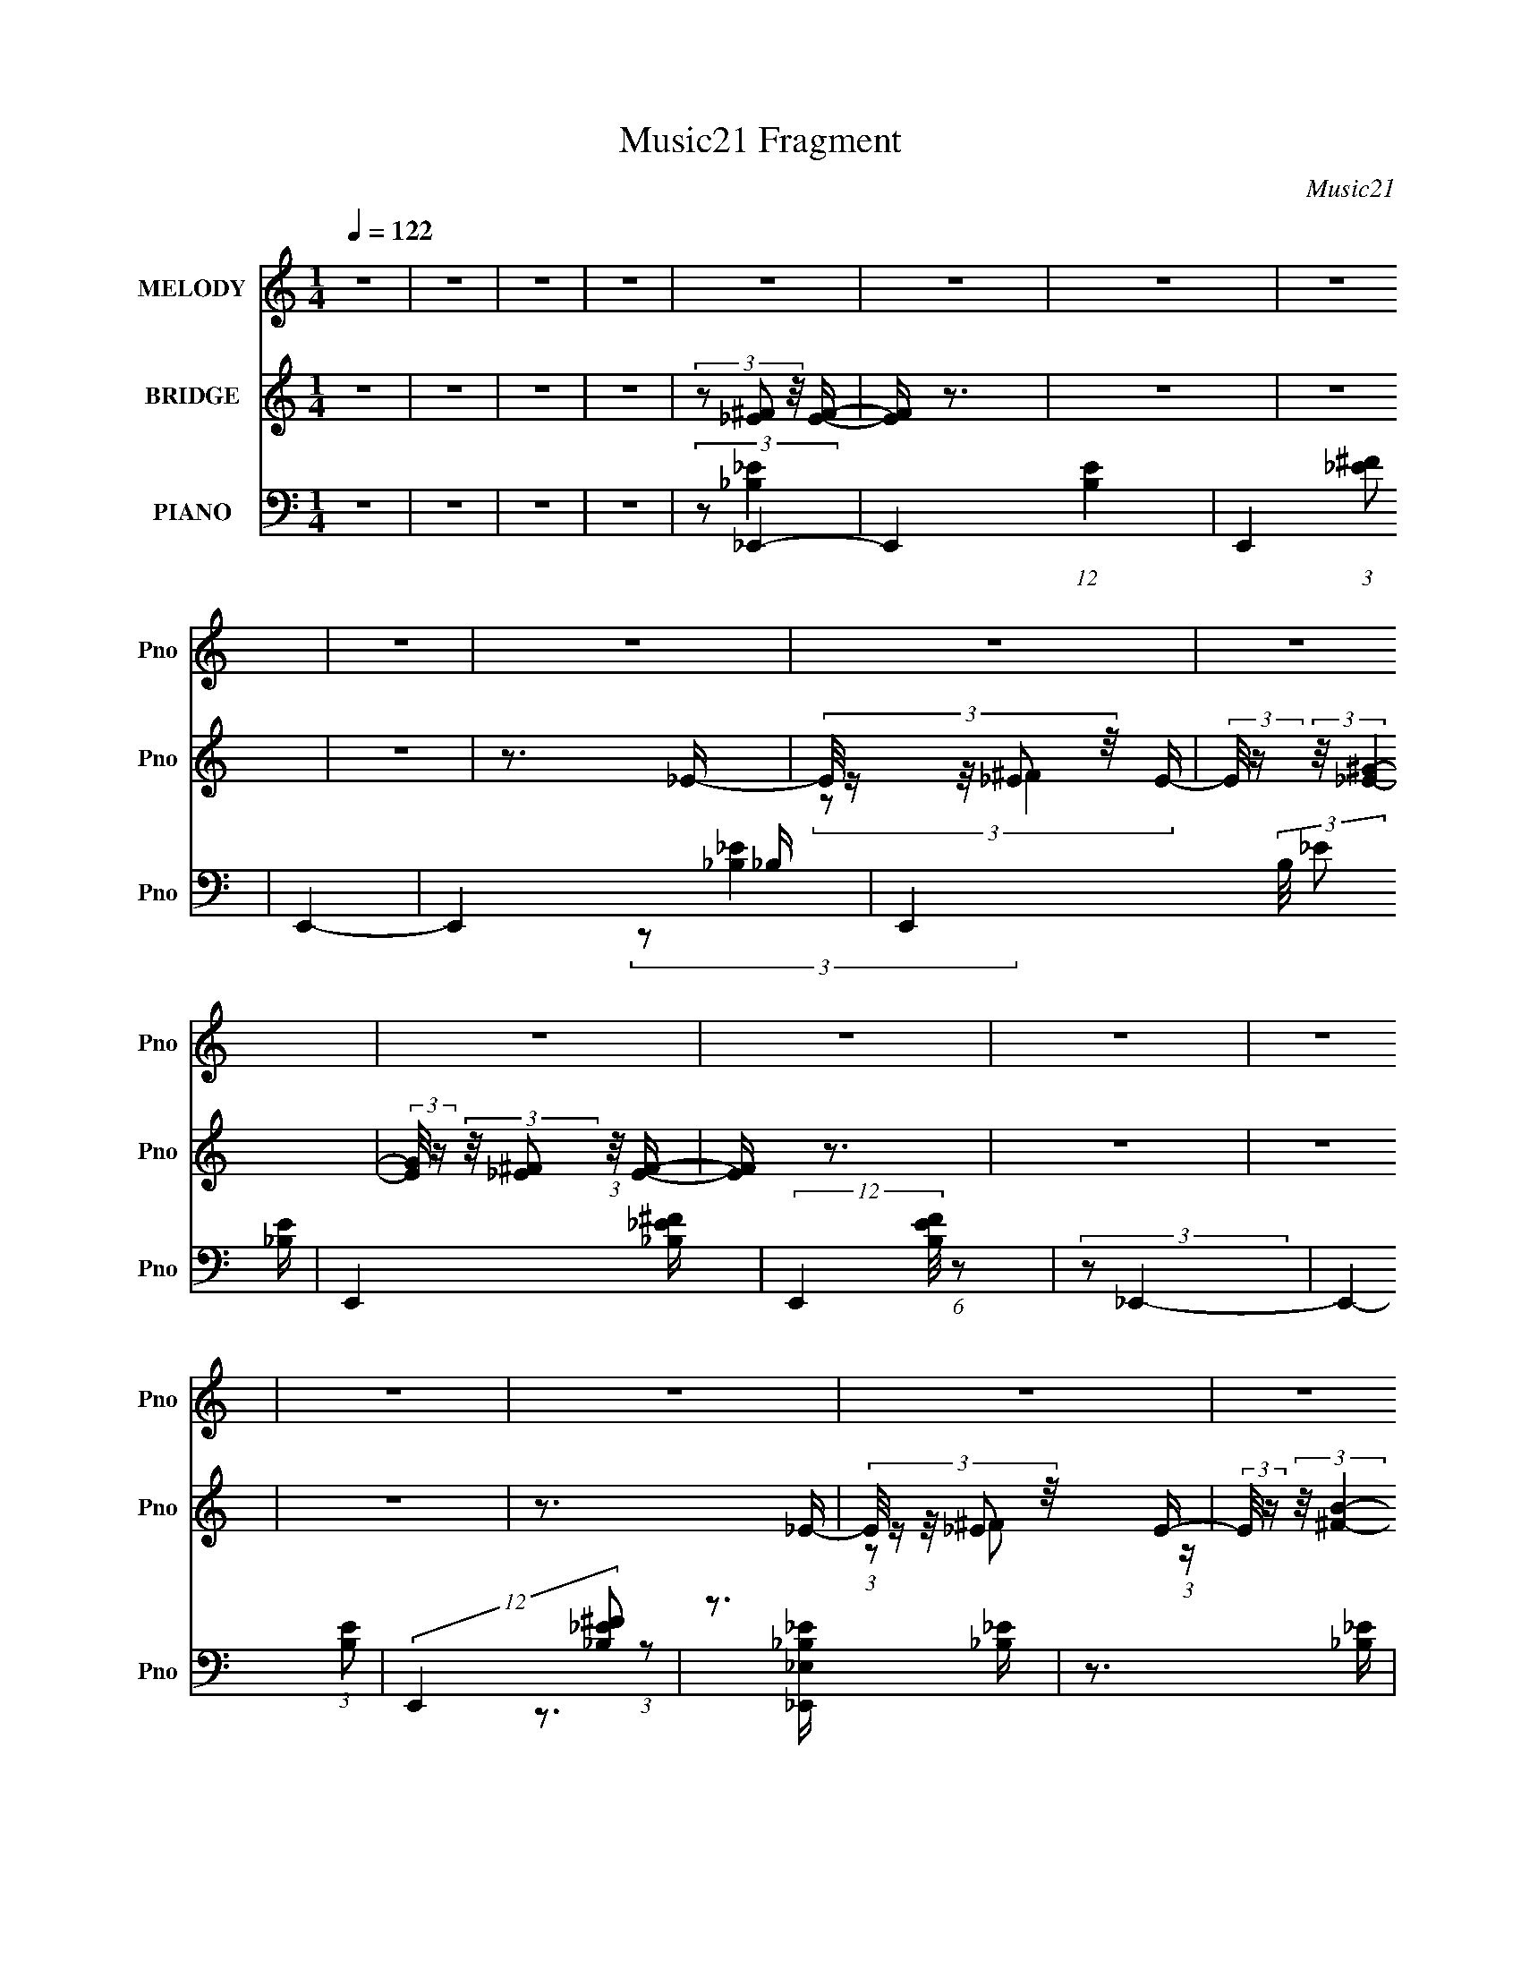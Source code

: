 X:1
T:Music21 Fragment
C:Music21
%%score 1 ( 2 3 4 ) ( 5 6 7 8 )
L:1/16
Q:1/4=122
M:1/4
I:linebreak $
K:none
V:1 treble nm="MELODY" snm="Pno"
V:2 treble nm="BRIDGE" snm="Pno"
V:3 treble 
L:1/4
V:4 treble 
L:1/4
V:5 bass nm="PIANO" snm="Pno"
V:6 bass 
V:7 bass 
L:1/4
V:8 bass 
L:1/4
V:1
 z4 | z4 | z4 | z4 | z4 | z4 | z4 | z4 | z4 | z4 | z4 | z4 | z4 | z4 | z4 | z4 | z4 | z4 | z4 | %19
 z4 | z4 | z4 | z4 | z4 | z4 | z4 | z4 | z4 | z4 | z4 | z4 | z4 | z4 | z4 | z4 | z4 | z4 | z4 | %38
 z4 | z4 | z4 | z4 | z4 | z4 | z4 | z4 | z4 | z4 | z4 | z4 | z4 | z4 | z4 | z4 | z4 | z4 | z4 | %57
 z4 | z4 | z4 | (3:2:2z2 _e4- | (3:2:2e/ z (3:2:2z/ _e4- | (3:2:2e/ z (3:2:2z/ _e4- | (6:5:2e4 z | %64
 (3:2:1z2 _e2 ^c- | (3:2:2c/ z (3:2:2z/ ^c2 (3:2:1z/ _B- | B4- | B2 z2 | (3z2 _B2 z/ B- | %69
 (3:2:2B/ z (3:2:2z/ _B2 (3:2:1z/ B- | B2 z _B- | (3:2:2B/ z (3:2:2z/ _B2 (3:2:1z/ ^c- | %72
 (3:2:2c/ z (3:2:2z/ ^c4- | (3:2:2c4 z/ ^G- | G4- | G3 z | (3:2:2z2 _e4- | %77
 (3:2:2e/ z (3:2:2z/ _e4- | (3:2:2e/ z (3:2:2z/ _e4- | (3:2:2e4 z/ ^c- | %80
 (3:2:2c/ z (3:2:2z/ _e2 (3:2:1z/ ^c- | c2>_B2- | B4- | B3 z | (3z2 _B2 z/ B- | %85
 (3:2:2B/ z (3:2:2z/ _B2 (3:2:1z/ B- | (3:2:2B/ z (3:2:2z/ _B4- | %87
 (3:2:2B/ z (3:2:2z/ _B2 (3:2:1z/ ^c- | (3:2:2c/ z (3:2:2z/ ^f4- | (3:2:2f4 z/ f- | f4- | f3 z | %92
 (3:2:1z2 ^f2 _e- | e z2 _e- | e4- | e z2 ^c- | (3:2:2c/ z (3:2:1z/ _e2 ^c- | c2>_B2- | B4- | %99
 B2 z2 | (3z2 _B2 z/ B- | (3:2:2B/ z (3:2:2z/ _B2 (3:2:1z/ B- | B (3:2:2z/ _B-(3:2:2B2 z | %103
 (3z2 _B2 z/ ^c- | (3:2:2c/ z (3:2:2z/ ^c4- | (3:2:2c4 z/ ^G- | G4- | G3 z | (3:2:2z2 _e4- | %109
 (3:2:2e/ z (3:2:2z/ _e4- | (3:2:2e/ z (3:2:2z/ _e4- | (12:7:2e4 z2 | (3z2 _e2 z/ ^f- | f2>_e2- | %114
 e4- | e3 z | (3z2 ^c2 z/ c- | (3:2:2c/ z (3:2:2z/ ^c2 (3:2:1z/ c- | (3:2:2c/ z (3:2:2z/ ^c4- | %119
 (3:2:2c/ z (3:2:1z/ ^c (6:5:1z2 | (3z2 ^c2 z/ ^f- | f2>f2- | f4- | f3 z | z4 | (3z2 ^G2 z/ G- | %126
 (3:2:2G/ z (3:2:2z/ c4- | (3:2:2c/ z (3:2:2z/ c2 (3:2:1z/ c- | (3:2:2c/ z (3:2:2z/ _e4- | %129
 (3:2:2e/ z (3:2:2z/ _e2 (3:2:1z/ e- | (3:2:2e/ z (3:2:2z/ ^f4- | %131
 (3:2:2f/ z (3:2:2z/ _e2 (3:2:1z/ ^f- | f4- | (3:2:2f/ z (3:2:2z/ _e4- | (3:2:2e/ z (3:2:2z/ ^f4- | %135
 (3:2:1f2 _e2 ^g- | g2 z ^g- | (3:2:2g/ z (3:2:2z/ ^f2 (3:2:1z/ =f- | f (3:2:2z/ _e-e2- | e4- | %140
 (3:2:2e2 z4 | (3z2 ^G2 z/ G- | (3:2:2G/ z (3:2:2z/ c4- | (3:2:2c/ z (3:2:2z/ c2 (3:2:1z/ c- | %144
 (3:2:2c/ z (3:2:2z/ _e4- | (3:2:2e/ z (3:2:2z/ _e2 (3:2:1z/ e- | (3:2:2e/ z (3:2:2z/ ^f4- | %147
 (3:2:2f/ z (3:2:2z/ _e2 (3:2:1z/ ^f- | f4- | (3:2:2f/ z (3:2:2z/ _e4- | %150
 (3:2:2e/ z (3:2:2z/ ^f2 (3:2:1z/ ^g- | (3:2:2g/ z (3:2:2z/ ^f2 (3:2:1z/ _b- | b4- | b4- | b4- | %155
 b3 z | (3:2:2z2 ^f4- | (3:2:2f/ z (3:2:2z/ _e4- | (3:2:2e/ z (3:2:2z/ ^f4- | (12:7:2f4 z _e- | %160
 (3:2:2e/ z (3:2:1z/ ^f2 _e- | (3:2:2e/ z (3:2:2z/ _e2 (3:2:1z/ e- | e2>_e2- | %163
 (3:2:2e/ z (3:2:2z/ _e2 (3:2:1z/ e- | (3:2:2e/ z (3:2:2z/ _b4- | %165
 (3:2:2b/ z (3:2:2z/ ^g2 (3:2:1z/ ^f- | f3 z | z4 | (3:2:2z2 ^g4- | %169
 (3:2:2g/ z (3:2:2z/ ^f2 (3:2:1z/ =f- | f4- | f4 | (3:2:2z2 ^f4- | (3:2:2f2 _e4- | %174
 (3:2:2e/ z (3:2:2z/ ^f4- | (3f2_e2 z/ e- | (3:2:2e/ z (3:2:1z/ ^f2 _e- | %177
 (3:2:2e/ z (3:2:2z/ _e2 (3:2:1z/ e- | e z2 _e- | (3:2:2e/ z (3:2:2z/ _e2 (3:2:1z/ e- | %180
 (3:2:2e/ z (3:2:2z/ _b4- | (3:2:2b4 z/ ^f- | f4- | f2 z2 | (3:2:2z2 ^g4- | (3:2:2g4 z/ f- | f4- | %187
 (3:2:2f/ z z3 | (3:2:2z2 ^f4- | (3:2:2f/ z (3:2:2z/ _e4- | (3:2:2e/ z (3:2:2z/ ^f4- | %191
 (12:7:2f4 z _e- | (3:2:2e/ z (3:2:1z/ ^f2 _e- | (3:2:2e/ z (3:2:2z/ _e2 (3:2:1z/ e- | e2>_e2- | %195
 (3:2:2e/ z (3:2:2z/ _e2 (3:2:1z/ e- | (3:2:2e/ z (3:2:2z/ _b4- | %197
 (3:2:2b/ z (3:2:2z/ ^g2 (3:2:1z/ ^f- | f3 z | z4 | (3:2:2z2 ^g4- | %201
 (3:2:2g/ z (3:2:2z/ ^f2 (3:2:1z/ =f- | f4- | f4 | (3:2:2z2 ^f4- | (3:2:2f2 _e4- | %206
 (3:2:2e/ z (3:2:2z/ ^f4- | (3f2_e2 z/ e- | (3:2:2e/ z (3:2:1z/ ^f2 _e- | %209
 (3:2:2e/ z (3:2:2z/ _e2 (3:2:1z/ e- | e z2 _e- | (3:2:2e/ z (3:2:2z/ _e2 (3:2:1z/ e- | %212
 (3:2:2e/ z (3:2:2z/ _b4- | (3:2:2b4 z/ ^f- | f4- | f2 z2 | (3:2:2z2 ^g4- | (3:2:2g4 z/ f- | f4- | %219
 (3:2:2f/ z z3 | (3:2:2z2 ^f4- | f4- | f4- | (12:7:2f4 z2 | z4 | z4 | z4 | z4 | z4 | z4 | z4 | z4 | %232
 z4 | z4 | z4 | z4 | z4 | z4 | z4 | z4 | z4 | z4 | z4 | z4 | z4 | z4 | z4 | z4 | z4 | z4 | z4 | %251
 z4 | z4 | z4 | z4 | z4 | (3:2:1z2 ^f2 _e- | e z2 _e- | e4- | e z2 ^c- | %260
 (3:2:2c/ z (3:2:1z/ _e2 ^c- | c2>_B2- | B4- | B2 z2 | (3z2 _B2 z/ B- | %265
 (3:2:2B/ z (3:2:2z/ _B2 (3:2:1z/ B- | B (3:2:2z/ _B-(3:2:2B2 z | (3z2 _B2 z/ ^c- | %268
 (3:2:2c/ z (3:2:2z/ ^c4- | (3:2:2c4 z/ ^G- | G4- | G3 z | (3:2:2z2 _e4- | %273
 (3:2:2e/ z (3:2:2z/ _e4- | (3:2:2e/ z (3:2:2z/ _e4- | (12:7:2e4 z2 | (3z2 _e2 z/ ^f- | f2>_e2- | %278
 e4- | e3 z | (3z2 ^c2 z/ c- | (3:2:2c/ z (3:2:2z/ ^c2 (3:2:1z/ c- | (3:2:2c/ z (3:2:2z/ ^c4- | %283
 (3:2:2c/ z (3:2:1z/ ^c (6:5:1z2 | (3z2 ^c2 z/ ^f- | f2>f2- | f4- | f3 z | z4 | (3z2 ^G2 z/ G- | %290
 (3:2:2G/ z (3:2:2z/ c4- | (3:2:2c/ z (3:2:2z/ c2 (3:2:1z/ c- | (3:2:2c/ z (3:2:2z/ _e4- | %293
 (3:2:2e/ z (3:2:2z/ _e2 (3:2:1z/ e- | (3:2:2e/ z (3:2:2z/ ^f4- | %295
 (3:2:2f/ z (3:2:2z/ _e2 (3:2:1z/ ^f- | f4- | (3:2:2f/ z (3:2:2z/ _e4- | (3:2:2e/ z (3:2:2z/ ^f4- | %299
 (3:2:1f2 _e2 ^g- | g2 z ^g- | (3:2:2g/ z (3:2:2z/ ^f2 (3:2:1z/ =f- | f (3:2:2z/ _e-e2- | e4- | %304
 (3:2:2e2 z4 | (3z2 ^G2 z/ G- | (3:2:2G/ z (3:2:2z/ c4- | (3:2:2c/ z (3:2:2z/ c2 (3:2:1z/ c- | %308
 (3:2:2c/ z (3:2:2z/ _e4- | (3:2:2e/ z (3:2:2z/ _e2 (3:2:1z/ e- | (3:2:2e/ z (3:2:2z/ ^f4- | %311
 (3:2:2f/ z (3:2:2z/ _e2 (3:2:1z/ ^f- | f4- | (3:2:2f/ z (3:2:2z/ _e4- | %314
 (3:2:2e/ z (3:2:2z/ ^f2 (3:2:1z/ ^g- | (3:2:2g/ z (3:2:2z/ ^f2 (3:2:1z/ _b- | b4- | b4- | b4- | %319
 b3 z | (3:2:2z2 ^f4- | (3:2:2f/ z (3:2:2z/ _e4- | (3:2:2e/ z (3:2:2z/ ^f4- | (12:7:2f4 z _e- | %324
 (3:2:2e/ z (3:2:1z/ ^f2 _e- | (3:2:2e/ z (3:2:2z/ _e2 (3:2:1z/ e- | e2>_e2- | %327
 (3:2:2e/ z (3:2:2z/ _e2 (3:2:1z/ e- | (3:2:2e/ z (3:2:2z/ _b4- | %329
 (3:2:2b/ z (3:2:2z/ ^g2 (3:2:1z/ ^f- | f3 z | z4 | (3:2:2z2 ^g4- | %333
 (3:2:2g/ z (3:2:2z/ ^f2 (3:2:1z/ =f- | f4- | f4 | (3:2:2z2 ^f4- | (3:2:2f2 _e4- | %338
 (3:2:2e/ z (3:2:2z/ ^f4- | (3f2_e2 z/ e- | (3:2:2e/ z (3:2:1z/ ^f2 _e- | %341
 (3:2:2e/ z (3:2:2z/ _e2 (3:2:1z/ e- | e z2 _e- | (3:2:2e/ z (3:2:2z/ _e2 (3:2:1z/ e- | %344
 (3:2:2e/ z (3:2:2z/ _b4- | (3:2:2b4 z/ ^f- | f4- | f2 z2 | (3:2:2z2 ^g4- | (3:2:2g4 z/ f- | f4- | %351
 (3:2:2f/ z z3 | (3:2:2z2 ^f4- | (3:2:2f/ z (3:2:2z/ _e4- | (3:2:2e/ z (3:2:2z/ ^f4- | %355
 (12:7:2f4 z _e- | (3:2:2e/ z (3:2:1z/ ^f2 _e- | (3:2:2e/ z (3:2:2z/ _e2 (3:2:1z/ e- | e2>_e2- | %359
 (3:2:2e/ z (3:2:2z/ _e2 (3:2:1z/ e- | (3:2:2e/ z (3:2:2z/ _b4- | %361
 (3:2:2b/ z (3:2:2z/ ^g2 (3:2:1z/ ^f- | f3 z | z4 | (3:2:2z2 ^g4- | %365
 (3:2:2g/ z (3:2:2z/ ^f2 (3:2:1z/ =f- | f4- | f4 | (3:2:2z2 ^f4- | (3:2:2f2 _e4- | %370
 (3:2:2e/ z (3:2:2z/ ^f4- | (3f2_e2 z/ e- | (3:2:2e/ z (3:2:1z/ ^f2 _e- | %373
 (3:2:2e/ z (3:2:2z/ _e2 (3:2:1z/ e- | e z2 _e- | (3:2:2e/ z (3:2:2z/ _e2 (3:2:1z/ e- | %376
 (3:2:2e/ z (3:2:2z/ _b4- | (3:2:2b4 z/ ^f- | f4- | f2 z2 | (3:2:2z2 ^g4- | (3:2:2g4 z/ f- | f4- | %383
 f4- | (6:5:2f2 ^f4- | f4- | f4- | (3:2:2f2 z4 |] %388
V:2
 z4 | z4 | z4 | z4 | (3z2 [_E^F]2 z/ [EF]- | [EF] z3 | z4 | z4 | z4 | z3 _E- | %10
 (3:2:5E/ z z/ _E2 z/ E- | (3:2:2E/ z (3:2:2z/ [_E^G]4- | %12
 (3:2:2[EG]/ z (3:2:2z/ [_E^F]2 (3:2:1z/ [EF]- | [EF] z3 | z4 | z4 | z4 | z3 _E- | %18
 (3:2:5E/ z z/ _E2 z/ E- | (3:2:2E/ z (3:2:2z/ [^FB]4- | %20
 (3:2:2[FB]/ z (3:2:2z/ [_E^F]2 (3:2:1z/ [EF]- | (6:5:2[EF]2 z4 | (3:2:1z2 [_E^F]2 (3:2:1z | %23
 [EF] z3 | (3:2:1z2 [_E^F_B_e]2 (3:2:1z | z4 | z4 | z4 | (3:2:2z2 _E4- | %29
 (3:2:1[E^c]/ (3^c3/2_e2 z/ _E- | (6:5:1[E_ee]2(3:2:1e3/2^c (3:2:1z/ | %31
 [E^f]2 (3:2:1[^fe]_e (3:2:1z/ | (3:2:2^c2 ^F4- | (3:2:1[F^c]2(3:2:2_e2 z/ ^F- | %34
 (6:5:1[F_ee]2(3:2:1e3/2^c (3:2:1z/ | [F^f]2 (3:2:1[^fe]_e (3:2:1z/ | (3:2:2^c2 ^G4- | %37
 (3:2:1[G^f]2(3:2:2^g2 z/ ^G- | [G^g]2 x2/3 ^f (3:2:1z/ | G2 z [^f^G]- | %40
 (3:2:1[fG^g_b]/ (3:2:2[^g_b]3/2 B,4- | (3:2:1B,/ x8/3 _B,- | B, x2 ^F,- | F,2>[_E_e]2- | %44
 (3:2:1[Ee]/ x (3:2:1_E4- | (3:2:1[E^c]/ (3^c3/2_e2 z/ _E- | (6:5:1[E_ee]2(3:2:1e3/2^c (3:2:1z/ | %47
 [E^f]2 (3:2:1[^fe]_e (3:2:1z/ | (3:2:2^c2 ^F4- | (3:2:1[F^c]2(3:2:2_e2 z/ ^F- | %50
 (6:5:1[F_ee]2(3:2:1e3/2^c (3:2:1z/ | [F^f]2 (3:2:1[^fe]_e (3:2:1z/ | (3:2:2^c2 ^G4- | %53
 (3:2:1[G^f]2(3:2:2^g2 z/ ^G- | [G^g]2 x2/3 ^f (3:2:1z/ | G2 z [^f^G]- | %56
 (3:2:1[fG^g_b]/ (3:2:2[^g_b]3/2 B,4- | (3:2:1B,/ x8/3 _B,- | B, x2 ^F,- | F,2>[_E_e]2- | %60
 (3:2:2[Ee]/ z (3:2:2z/ _E2 (3:2:1z/ E- | (3:2:2E/ z (3:2:2z/ _E2 (3:2:1z/ E- | %62
 (3:2:2E/ z (3:2:2z/ _E2 (3:2:1z/ E- | (3:2:2E/ z (3:2:2z/ _E2 (3:2:1z/ E- | %64
 (3:2:2E/ z (3:2:2z/ B,2 (3:2:1z/ B,- | (3:2:2B,/ z (3:2:2z/ B,2 (3:2:1z/ B,- | %66
 (3:2:2B,/ z (3:2:2z/ B,2 (3:2:1z/ B,- | (3:2:2B,/ z (3:2:2z/ B,2 (3:2:1z/ B,- | %68
 (3:2:2B,/ z (3:2:2z/ ^F2 (3:2:1z/ F- | (3:2:2F/ z (3:2:2z/ ^F2 (3:2:1z/ F- | %70
 (3:2:2F/ z (3:2:2z/ ^F2 (3:2:1z/ F- | (3:2:2F/ z (3:2:2z/ ^F2 (3:2:1z/ F- | %72
 (3:2:2F/ z (3:2:2z/ ^C2 (3:2:1z/ C- | (3:2:2C/ z (3:2:2z/ ^C2 (3:2:1z/ C- | %74
 (3:2:2C/ z (3:2:2z/ ^C2 (3:2:1z/ C- | (3:2:2C/ z (3:2:2z/ ^C2 (3:2:1z/ C- | %76
 (3:2:2C/ z (3:2:2z/ _E2 (3:2:1z/ E- | (3:2:2E/ z (3:2:2z/ _E2 (3:2:1z/ E- | %78
 (3:2:2E/ z (3:2:2z/ _E2 (3:2:1z/ E- | (3:2:2E/ z (3:2:2z/ _E2 (3:2:1z/ E- | %80
 (3:2:2E/ z (3:2:2z/ B,2 (3:2:1z/ B,- | (3:2:2B,/ z (3:2:2z/ B,2 (3:2:1z/ B,- | %82
 (3:2:2B,/ z (3:2:2z/ B,2 (3:2:1z/ B,- | (3:2:2B,/ z (3:2:2z/ B,2 (3:2:1z/ B,- | %84
 (3:2:2B,/ z (3:2:2z/ ^C2 (3:2:1z/ C- | (3:2:2C/ z (3:2:2z/ ^C2 (3:2:1z/ C- | %86
 (3:2:2C/ z (3:2:2z/ ^C2 (3:2:1z/ C- | (3:2:2C/ z (3:2:2z/ ^C2 (3:2:1z/ C- | %88
 (3:2:2C/ z (3:2:2z/ F2 (3:2:1z/ F- | (3:2:2F/ z (3:2:2z/ F2 (3:2:1z/ F- | %90
 (3:2:2F/ z (3:2:2z/ F2 (3:2:1z/ F- | (3:2:2F/ z (3:2:2z/ F2 (3:2:1z/ F- | %92
 (3:2:2F/ z (3:2:2z/ _E2 (3:2:1z/ E- | (3:2:2E/ z (3:2:2z/ _E2 (3:2:1z/ E- | %94
 (3:2:2E/ z (3:2:2z/ _E2 (3:2:1z/ E- | (3:2:2E/ z (3:2:2z/ _E2 (3:2:1z/ E- | %96
 (3:2:2E/ z (3:2:2z/ B,2 (3:2:1z/ B,- | (3:2:2B,/ z (3:2:2z/ B,2 (3:2:1z/ B,- | %98
 (3:2:2B,/ z (3:2:2z/ B,2 (3:2:1z/ B,- | (3:2:2B,/ z (3:2:2z/ B,2 (3:2:1z/ B,- | %100
 (3:2:2B,/ z (3:2:2z/ ^F2 (3:2:1z/ F- | (3:2:2F/ z (3:2:2z/ ^F2 (3:2:1z/ F- | %102
 (3:2:2F/ z (3:2:2z/ ^F2 (3:2:1z/ F- | (3:2:2F/ z (3:2:2z/ ^F2 (3:2:1z/ F- | %104
 (3:2:2F/ z (3:2:2z/ ^C2 (3:2:1z/ C- | (3:2:2C/ z (3:2:2z/ ^C2 (3:2:1z/ C- | %106
 (3:2:2C/ z (3:2:2z/ ^C2 (3:2:1z/ C- | (3:2:2C/ z (3:2:2z/ ^C2 (3:2:1z/ C- | %108
 (3:2:2C/ z (3:2:2z/ _E2 (3:2:1z/ E- | (3:2:2E/ z (3:2:2z/ _E2 (3:2:1z/ E- | %110
 (3:2:2E/ z (3:2:2z/ _E2 (3:2:1z/ E- | (3:2:2E/ z (3:2:2z/ _E2 (3:2:1z/ E- | %112
 (3:2:2E/ z (3:2:2z/ B,2 (3:2:1z/ B,- | (3:2:2B,/ z (3:2:2z/ B,2 (3:2:1z/ B,- | %114
 (3:2:2B,/ z (3:2:2z/ B,2 (3:2:1z/ B,- | (3:2:2B,/ z (3:2:2z/ B,2 (3:2:1z/ B,- | %116
 (3:2:2B,/ z (3:2:2z/ ^C2 (3:2:1z/ C- | (3:2:2C/ z (3:2:2z/ ^C2 (3:2:1z/ C- | %118
 (3:2:2C/ z (3:2:2z/ ^C2 (3:2:1z/ C- | (3:2:2C/ z (3:2:2z/ ^C2 (3:2:1z/ C- | %120
 (3:2:2C/ z (3:2:2z/ F2 (3:2:1z/ F- | (3:2:2F/ z (3:2:2z/ F2 (3:2:1z/ F- | %122
 (3:2:2F/ z (3:2:2z/ F2 (3:2:1z/ F- | (3:2:2F/ z (3:2:2z/ F2 (3:2:1z/ F- | (3:2:1F/ x (3:2:1c'4- | %125
 c'4- (3:2:2E/ G4 (3:2:1_E4- | c'4- E4- (3:2:1^G4- | c'4- E4- G4- | (3c'2 [E^f'-]/ [^f'-G]7/2 | %129
 f'4- (3:2:1E/ F4- (3:2:1_E4- | f'4- (3:2:2F/ E2 (3:2:1[_E^F]4- | f'4- [EF]4- | %132
 (3:2:2f'/ [EF]/ x/3 c'3- | c'4- (3:2:2G4 _E4- | c'4- E4- (3:2:1^G4- | %135
 c'4- (3:2:1E/ G4- (3:2:1_E4- | c' (3:2:2G/ [E_E-]/ (3:2:1_E7/2- | (3:2:2E/ F4 c'4- (3:2:1_E4- | %138
 (3:2:2c'2 [E^F-_B-]16 | [FB]4- (3:2:2f'2 _e'4- | (3:2:2[FB]/ [e'^g'-]2 (3:2:1^g'7/2- | %141
 g'4- (3:2:2E/ G4 (3:2:1_E4- | g'4- E4- (3:2:1^G4- | g'4- E4- G4- | (12:7:2[g'_E-]4 [_E-EG]5/2 | %145
 (3:2:1E/ F4- (3:2:1_E4- | (3:2:2F/ [E^F-]8 | (3:2:1F4 B4- (3:2:1_E4- | %148
 (3:2:2B/ E/ x2/3 _E2 (3:2:1z | (12:7:2F4 _E4- | E4- (3:2:1^F4- | (6:5:2E4 F4 (3:2:1z | %152
 (3:2:2z2 [F_B]4- | [FB]4- | [FB]4- | [FB]4- | (3:2:2[FB]/ z (3:2:2z/ [_e^f]2 (3:2:1z/ e- | %157
 (3:2:2e/ z (3:2:2z/ [_e^f]2 (3:2:1z/ e- | (3:2:2e/ z (3:2:2z/ [_e^f]2 (3:2:1z/ e- | %159
 (3:2:5e/ z z/ _e2 z/ e- | (3:2:2e/ z (3:2:2z/ [_e^f]2 (3:2:1z/ e- | %161
 (3:2:2e/ z (3:2:2z/ [_e^f]2 (3:2:1z/ e- | (3:2:2e/ z (3:2:2z/ ^f2 (3:2:1z/ _e- | %163
 (3:2:2e/ z (3:2:2z/ [_e^f]2 (3:2:1z/ ^c- | (3:2:2c/ z (3:2:2z/ [^c^f]2 (3:2:1z/ c- | %165
 (3:2:2c/ z (3:2:2z/ [^c^f]2 (3:2:1z/ c- | (3:2:2c/ z (3:2:2z/ [^c^f]2 (3:2:1z/ c- | %167
 (3:2:2c/ z (3:2:2z/ [^c^f]2 (3:2:1z/ c- | (3:2:2c/ z (3:2:2z/ [^cf]2 (3:2:1z/ c- | %169
 (3:2:2c/ z (3:2:2z/ [^cf]2 (3:2:1z/ c- | (3:2:2c/ z (3:2:2z/ [^cf]2 (3:2:1z/ [cf]- | %171
 (3:2:2[cf]/ z (3:2:1z/ [^cf] (6:5:1z2 | (3z2 [_e^f]2 z/ e- | %173
 (3:2:2e/ z (3:2:2z/ [_e^f]2 (3:2:1z/ e- | (3:2:2e/ z (3:2:2z/ [_e^f]2 (3:2:1z/ e- | %175
 (3:2:2e/ z (3:2:2z/ [_e^f]2 (3:2:1z/ e- | (3:2:2e/ z (3:2:2z/ [_e^f]2 (3:2:1z/ e- | %177
 (3:2:2e/ z (3:2:2z/ [_e^f]2 (3:2:1z/ e- | (3:2:2e/ z (3:2:2z/ [_e^f]2 (3:2:1z/ e- | %179
 (3:2:2e/ z (3:2:2z/ [_e^f]2 (3:2:1z/ ^c- | (3:2:2c/ z (3:2:2z/ [^c^f]2 (3:2:1z/ c- | %181
 (3:2:2c/ z (3:2:2z/ [^c^f]2 (3:2:1z/ c- | (3:2:2c/ z (3:2:2z/ [^c^f]2 (3:2:1z/ c- | %183
 (3:2:2c/ z (3:2:2z/ [^c^f]2 (3:2:1z/ c- | (3:2:2c/ z (3:2:2z/ [^cf]2 (3:2:1z/ c- | %185
 (3:2:2c/ z (3:2:2z/ [^cf]2 (3:2:1z/ c- | (3:2:2c/ z (3:2:2z/ [^cf]2 (3:2:1z/ c- | %187
 (3:2:2c/ z (3:2:2z/ [^cf]2 (3:2:1z/ c- | (3:2:2c/ z (3:2:2z/ [_e^f]2 (3:2:1z/ e- | %189
 (3:2:2e/ z (3:2:2z/ [_e^f]2 (3:2:1z/ e- | (3:2:2e/ z (3:2:2z/ [_e^f]2 (3:2:1z/ e- | %191
 (3:2:5e/ z z/ _e2 z/ e- | (3:2:2e/ z (3:2:2z/ [_e^f]2 (3:2:1z/ e- | %193
 (3:2:2e/ z (3:2:2z/ [_e^f]2 (3:2:1z/ e- | (3:2:2e/ z (3:2:2z/ ^f2 (3:2:1z/ _e- | %195
 (3:2:2e/ z (3:2:2z/ [_e^f]2 (3:2:1z/ ^c- | (3:2:2c/ z (3:2:2z/ [^c^f]2 (3:2:1z/ c- | %197
 (3:2:2c/ z (3:2:2z/ [^c^f]2 (3:2:1z/ c- | (3:2:2c/ z (3:2:2z/ [^c^f]2 (3:2:1z/ c- | %199
 (3:2:2c/ z (3:2:2z/ [^c^f]2 (3:2:1z/ c- | (3:2:2c/ z (3:2:2z/ [^cf]2 (3:2:1z/ c- | %201
 (3:2:2c/ z (3:2:2z/ [^cf]2 (3:2:1z/ c- | (3:2:2c/ z (3:2:2z/ [^cf]2 (3:2:1z/ [cf]- | %203
 (3:2:2[cf]/ z (3:2:1z/ [^cf] (6:5:1z2 | (3z2 [_e^f]2 z/ e- | %205
 (3:2:2e/ z (3:2:2z/ [_e^f]2 (3:2:1z/ e- | (3:2:2e/ z (3:2:2z/ [_e^f]2 (3:2:1z/ e- | %207
 (3:2:2e/ z (3:2:2z/ [_e^f]2 (3:2:1z/ e- | (3:2:2e/ z (3:2:2z/ [_e^f]2 (3:2:1z/ e- | %209
 (3:2:2e/ z (3:2:2z/ [_e^f]2 (3:2:1z/ e- | (3:2:2e/ z (3:2:2z/ [_e^f]2 (3:2:1z/ e- | %211
 (3:2:2e/ z (3:2:2z/ [_e^f]2 (3:2:1z/ ^c- | (3:2:2c/ z (3:2:2z/ [^c^f]2 (3:2:1z/ c- | %213
 (3:2:2c/ z (3:2:2z/ [^c^f]2 (3:2:1z/ c- | (3:2:2c/ z (3:2:2z/ [^c^f]2 (3:2:1z/ c- | %215
 (3:2:2c/ z (3:2:2z/ [^c^f]2 (3:2:1z/ c- | (3:2:2c/ z (3:2:2z/ [^cf]2 (3:2:1z/ c- | %217
 (3:2:2c/ z (3:2:2z/ [^cf]2 (3:2:1z/ c- | (3:2:2c/ z (3:2:2z/ [^cf]2 (3:2:1z/ c- | %219
 (3:2:2c/ z (3:2:2z/ [^cf]2 (3:2:1z/ [c_e] | (3:2:2f2 ^f4- | f4- | f4- | %223
 (3:2:4f/ z z/ _e2f (3:2:1z/ | f (3:2:2z/ b-b2- | (6:5:1b4 b | (3_b2=b2_b2 | (3^g2 z2 ^f2 | %228
 (3:2:2z2 _b4- | (6:5:1b4 ^f | (3^g2_b2 z/ g- | (3:2:2g/ z (3:2:2z/ ^f2 (3:2:1z/ _b- | %232
 (3:2:2b/ z (3:2:2z/ ^g4- | (3:2:2g4 z/ f | (3^f2^g2 z/ f- | (3:2:2f/ z (3:2:2z/ f2 (3:2:1z/ ^f- | %236
 (3:2:2f/ z (3:2:2z/ [_e^f]4- | (6:5:1[ef]4 _e | (3f2^f2 z/ =f- | (3f/ z z/ _e2 (3:2:1z | %240
 f (3:2:2z/ [^fb]-[fb]2- | (3:2:2[fb]4 z/ ^g | (3_b2=b2 z/ _b- | %243
 (3:2:2b/ z (3:2:2z/ ^g2 (3:2:1z/ _b- | (3:2:2b/ z (3:2:2z/ [^f_b]4- | (3:2:2[fb]4 z/ ^f | %246
 (3^g2_b2 z/ g- | (3:2:2g/ z (3:2:2z/ ^f2 (3:2:1z/ _b- | (3:2:2b/ z (3:2:2z/ ^g4- | g4- | g4- | %251
 g4- | g4- | g4- | (3:2:2g/ z z3 | z4 | (3z2 _E2 z/ E- | (3:2:2E/ z (3:2:2z/ _E2 (3:2:1z/ E- | %258
 (3:2:2E/ z (3:2:2z/ _E2 (3:2:1z/ E- | (3:2:2E/ z (3:2:2z/ _E2 (3:2:1z/ E- | %260
 (3:2:2E/ z (3:2:2z/ B,2 (3:2:1z/ B,- | (3:2:2B,/ z (3:2:2z/ B,2 (3:2:1z/ B,- | %262
 (3:2:2B,/ z (3:2:2z/ B,2 (3:2:1z/ B,- | (3:2:2B,/ z (3:2:2z/ B,2 (3:2:1z/ B,- | %264
 (3:2:2B,/ z (3:2:2z/ ^F2 (3:2:1z/ F- | (3:2:2F/ z (3:2:2z/ ^F2 (3:2:1z/ F- | %266
 (3:2:2F/ z (3:2:2z/ ^F2 (3:2:1z/ F- | (3:2:2F/ z (3:2:2z/ ^F2 (3:2:1z/ F- | %268
 (3:2:2F/ z (3:2:2z/ ^C2 (3:2:1z/ C- | (3:2:2C/ z (3:2:2z/ ^C2 (3:2:1z/ C- | %270
 (3:2:2C/ z (3:2:2z/ ^C2 (3:2:1z/ C- | (3:2:2C/ z (3:2:2z/ ^C2 (3:2:1z/ C- | %272
 (3:2:2C/ z (3:2:2z/ _E2 (3:2:1z/ E- | (3:2:2E/ z (3:2:2z/ _E2 (3:2:1z/ E- | %274
 (3:2:2E/ z (3:2:2z/ _E2 (3:2:1z/ E- | (3:2:2E/ z (3:2:2z/ _E2 (3:2:1z/ E- | %276
 (3:2:2E/ z (3:2:2z/ B,2 (3:2:1z/ B,- | (3:2:2B,/ z (3:2:2z/ B,2 (3:2:1z/ B,- | %278
 (3:2:2B,/ z (3:2:2z/ B,2 (3:2:1z/ B,- | (3:2:2B,/ z (3:2:2z/ B,2 (3:2:1z/ B,- | %280
 (3:2:2B,/ z (3:2:2z/ ^C2 (3:2:1z/ C- | (3:2:2C/ z (3:2:2z/ ^C2 (3:2:1z/ C- | %282
 (3:2:2C/ z (3:2:2z/ ^C2 (3:2:1z/ C- | (3:2:2C/ z (3:2:2z/ ^C2 (3:2:1z/ C- | %284
 (3:2:2C/ z (3:2:2z/ F2 (3:2:1z/ F- | (3:2:2F/ z (3:2:2z/ F2 (3:2:1z/ F- | %286
 (3:2:2F/ z (3:2:2z/ F2 (3:2:1z/ F- | (3:2:2F/ z (3:2:2z/ F2 (3:2:1z/ F- | (3:2:4F/ z z/ _E4- | %289
 (3:2:2E/ G4 c'4- (3:2:1_E4- | c'4- E4- (3:2:1^G4- | c'4- E4- G4- | (3c'2 [E^f'-]/ [^f'-G]7/2 | %293
 f'4- (3:2:1E/ F4- (3:2:1_E4- | f'4- (3:2:2F/ E2 (3:2:1[_E^F]4- | f'4- [EF]4- | %296
 (3:2:2f'/ [EF]/ x2/3 (3:2:1c'4- | c'4- (3:2:2G4 _E4- | c'4- E4- (3:2:1^G4- | %299
 c'4- (3:2:1E/ G4- (3:2:1_E4- | (3c'2 [G_E-]/ [_E-E]7/2 | (3:2:2E/ F4 c'4- (3:2:1_E4- | %302
 (3:2:2c'2 [E^F-_B-]16 | [FB]4- (3:2:2f'2 _e'4- | (3:2:2[FB]/ [e'^g'-]2 (3:2:1^g'7/2- | %305
 g'4- (3:2:2E/ G4 (3:2:1_E4- | g'4- E4- (3:2:1^G4- | g'4- E4- G4- | (12:7:2[g'_E-]4 [_E-EG]5/2 | %309
 (3:2:1E/ F4- e'4- (3:2:1_E4- | (3:2:2F/ [e'^F-]8 (24:13:1E8 | (3:2:1F4 B4- (3:2:1_E4- | %312
 (3:2:2B/ E/ x2/3 (3:2:1_E4 | (12:7:1F4 f'4- (3:2:1_E4- | f'4- E4- (3:2:1^F4- | f'4- (6:5:2E4 F4 | %316
 f'4- (3:2:1[F_B]4- | f'3 [FB]4- | [FB]4- | [FB]4- | (3:2:2[FB]/ z (3:2:2z/ [_e^f]2 (3:2:1z/ e- | %321
 (3:2:2e/ z (3:2:2z/ [_e^f]2 (3:2:1z/ e- | (3:2:2e/ z (3:2:2z/ [_e^f]2 (3:2:1z/ e- | %323
 (3:2:1e/ x (3:2:2_e2 z/ e- | (3:2:2e/ z (3:2:2z/ [_e^f]2 (3:2:1z/ e- | %325
 (3:2:2e/ z (3:2:2z/ [_e^f]2 (3:2:1z/ e- | (3:2:2e/ z (3:2:2z/ ^f2 (3:2:1z/ _e- | %327
 (3:2:2e/ z (3:2:2z/ [_e^f]2 (3:2:1z/ ^c- | (3:2:2c/ z (3:2:2z/ [^c^f]2 (3:2:1z/ c- | %329
 (3:2:2c/ z (3:2:2z/ [^c^f]2 (3:2:1z/ c- | (3:2:2c/ z (3:2:2z/ [^c^f]2 (3:2:1z/ c- | %331
 (3:2:2c/ z (3:2:2z/ [^c^f]2 (3:2:1z/ c- | (3:2:2c/ z (3:2:2z/ [^cf]2 (3:2:1z/ c- | %333
 (3:2:2c/ z (3:2:2z/ [^cf]2 (3:2:1z/ c- | (3:2:2c/ z (3:2:2z/ [^cf]2 (3:2:1z/ [cf]- | %335
 (3:2:2[cf]/ z (3:2:1z/ [^cf] (6:5:1z2 | (3z2 [_e^f]2 z/ e- | %337
 (3:2:2e/ z (3:2:2z/ [_e^f]2 (3:2:1z/ e- | (3:2:2e/ z (3:2:2z/ [_e^f]2 (3:2:1z/ e- | %339
 (3:2:2e/ z (3:2:2z/ [_e^f]2 (3:2:1z/ e- | (3:2:2e/ z (3:2:2z/ [_e^f]2 (3:2:1z/ e- | %341
 (3:2:2e/ z (3:2:2z/ [_e^f]2 (3:2:1z/ e- | (3:2:2e/ z (3:2:2z/ [_e^f]2 (3:2:1z/ e- | %343
 (3:2:2e/ z (3:2:2z/ [_e^f]2 (3:2:1z/ ^c- | (3:2:2c/ z (3:2:2z/ [^c^f]2 (3:2:1z/ c- | %345
 (3:2:2c/ z (3:2:2z/ [^c^f]2 (3:2:1z/ c- | (3:2:2c/ z (3:2:2z/ [^c^f]2 (3:2:1z/ c- | %347
 (3:2:2c/ z (3:2:2z/ [^c^f]2 (3:2:1z/ c- | (3:2:2c/ z (3:2:2z/ [^cf]2 (3:2:1z/ c- | %349
 (3:2:2c/ z (3:2:2z/ [^cf]2 (3:2:1z/ c- | (3:2:2c/ z (3:2:2z/ [^cf]2 (3:2:1z/ c- | %351
 (3:2:2c/ z (3:2:2z/ [^cf]2 (3:2:1z/ c- | (3:2:2c/ z (3:2:2z/ [_e^f]2 (3:2:1z/ e- | %353
 (3:2:2e/ z (3:2:2z/ [_e^f]2 (3:2:1z/ e- | (3:2:2e/ z (3:2:2z/ [_e^f]2 (3:2:1z/ e- | %355
 (3:2:5e/ z z/ _e2 z/ e- | (3:2:2e/ z (3:2:2z/ [_e^f]2 (3:2:1z/ e- | %357
 (3:2:2e/ z (3:2:2z/ [_e^f]2 (3:2:1z/ e- | (3:2:2e/ z (3:2:2z/ ^f2 (3:2:1z/ _e- | %359
 (3:2:2e/ z (3:2:2z/ [_e^f]2 (3:2:1z/ ^c- | (3:2:2c/ z (3:2:2z/ [^c^f]2 (3:2:1z/ c- | %361
 (3:2:2c/ z (3:2:2z/ [^c^f]2 (3:2:1z/ c- | (3:2:2c/ z (3:2:2z/ [^c^f]2 (3:2:1z/ c- | %363
 (3:2:2c/ z (3:2:2z/ [^c^f]2 (3:2:1z/ c- | (3:2:2c/ z (3:2:2z/ [^cf]2 (3:2:1z/ c- | %365
 (3:2:2c/ z (3:2:2z/ [^cf]2 (3:2:1z/ c- | (3:2:2c/ z (3:2:2z/ [^cf]2 (3:2:1z/ [cf]- | %367
 (3:2:2[cf]/ z (3:2:1z/ [^cf] (6:5:1z2 | (3z2 [_e^f]2 z/ e- | %369
 (3:2:2e/ z (3:2:2z/ [_e^f]2 (3:2:1z/ e- | (3:2:2e/ z (3:2:2z/ [_e^f]2 (3:2:1z/ e- | %371
 (3:2:2e/ z (3:2:2z/ [_e^f]2 (3:2:1z/ e- | (3:2:2e/ z (3:2:2z/ [_e^f]2 (3:2:1z/ e- | %373
 (3:2:2e/ z (3:2:2z/ [_e^f]2 (3:2:1z/ e- | (3:2:2e/ z (3:2:2z/ [_e^f]2 (3:2:1z/ e- | %375
 (3:2:2e/ z (3:2:2z/ [_e^f]2 (3:2:1z/ ^c- | (3:2:2c/ z (3:2:2z/ [^c^f]2 (3:2:1z/ c- | %377
 (3:2:2c/ z (3:2:2z/ [^c^f]2 (3:2:1z/ c- | (3:2:2c/ z (3:2:2z/ [^c^f]2 (3:2:1z/ c- | %379
 (3:2:2c/ z (3:2:2z/ [^c^f]2 (3:2:1z/ c- | (3:2:2c/ z (3:2:2z/ [^cf]2 (3:2:1z/ c- | %381
 (3:2:2c/ z (3:2:2z/ [^cf]2 (3:2:1z/ c- | (3:2:2c/ z (3:2:2z/ [^cf]2 (3:2:1z/ c- | %383
 (3:2:2c/ z (3:2:2z/ [^cf]2 (3:2:1z/ c- | (3:2:2c/ z z3 | z4 | z4 | z4 | (3:2:2z2 _E4- | %389
 (3:2:1[E^c]/ (3^c3/2_e2 z/ _E- | (6:5:1[E_ee]2(3:2:1e3/2^c (3:2:1z/ | %391
 [E^f]2 (3:2:1[^fe]_e (3:2:1z/ | (3:2:2^c2 ^F4- | (3:2:1[F^c]2(3:2:2_e2 z/ ^F- | %394
 (6:5:1[F_ee]2(3:2:1e3/2^c (3:2:1z/ | [F^f]2 (3:2:1[^fe]_e (3:2:1z/ | (3:2:2^c2 ^G4- | %397
 (3:2:1[G^f]2(3:2:2^g2 z/ ^G- | [G^g]2 x2/3 ^f (3:2:1z/ | G2 z [^f^G]- | %400
 (3:2:1[fG^g_b]/ (3:2:2[^g_b]3/2 B,4- | (3:2:1B,/ x8/3 _B,- | B, x2 ^F,- | F,2>[_E_e]2- | %404
 (3:2:1[Ee]/ x (3:2:1_E4- | (3:2:1[E^c]/ (3^c3/2_e2 z/ _E- | (6:5:1[E_ee]2(3:2:1e3/2^c (3:2:1z/ | %407
 [E^f]2 (3:2:1[^fe]_e (3:2:1z/ | (3:2:2^c2 ^F4- | (3:2:1[F^c]2(3:2:2_e2 z/ ^F- | %410
 (6:5:1[F_ee]2(3:2:1e3/2^c (3:2:1z/ | [F^f]2 (3:2:1[^fe]_e (3:2:1z/ | (3:2:2^c2 ^G4- | %413
 (3:2:1[G^f]2(3:2:2^g2 z/ ^G- | [G^g]2 x2/3 ^f (3:2:1z/ | G2 z [^f^G]- | %416
 (3:2:1[fG^g_b]/ (3:2:2[^g_b]3/2 B,4- | (3:2:1B,/ x8/3 _B,- | B, x2 ^F,- | F,3 (3:2:1[Ff]/ z | %420
 (3:2:2z2 [_E_e]4- | [Ee]4- | (6:5:2[Ee]4 z |] %423
V:3
 x | x | x | x | x | x | x | x | x | x | (3:2:2z/ ^F | x | x | x | x | x | x | x | %18
 (3:2:1z/ ^F/ (3:2:1z/4 | x | x | x | z3/4 [_E^F]/4- | x | x | x | x | x | %28
 (3:2:2z/ ^c/_e/4 (3:2:1z/8 | z3/4 ^c/4 | z3/4 _E/4- | z3/4 [_E_e]/4 | (3:2:2z/ ^c/_e/4 (3:2:1z/8 | %33
 z3/4 ^c/4 | z3/4 ^F/4- | z3/4 [^F_e]/4 | (3:2:2z/ ^f/^g/4 (3:2:1z/8 | z3/4 ^f/4 | z3/4 ^G/4- | x | %40
 (3z/ [Bb]/ z/ | z3/4 [_B_b]/4 | z3/4 [^F^f]/4 | x | (3:2:2z/ ^c/_e/4 (3:2:1z/8 | z3/4 ^c/4 | %46
 z3/4 _E/4- | z3/4 [_E_e]/4 | (3:2:2z/ ^c/_e/4 (3:2:1z/8 | z3/4 ^c/4 | z3/4 ^F/4- | z3/4 [^F_e]/4 | %52
 (3:2:2z/ ^f/^g/4 (3:2:1z/8 | z3/4 ^f/4 | z3/4 ^G/4- | x | (3z/ [Bb]/ z/ | z3/4 [_B_b]/4 | %58
 z3/4 [^F^f]/4 | x | x | x | x | x | x | x | x | x | x | x | x | x | x | x | x | x | x | x | x | %79
 x | x | x | x | x | x | x | x | x | x | x | x | x | x | x | x | x | x | x | x | x | x | x | x | %103
 x | x | x | x | x | x | x | x | x | x | x | x | x | x | x | x | x | x | x | x | x | (3:2:2z/ _E- | %125
 x31/12 | x8/3 | x3 | (3:2:2z/ _E- | x11/4 | x25/12 | x2 | (3:2:1z/ _E/ (3:2:1z/4 | x7/3 | x8/3 | %135
 x11/4 | (3:2:2z/ ^F- | x31/12 | (3:2:2z/ ^f'- x17/12 | x2 | (3:2:2z/ _E- | x29/12 | x8/3 | x3 | %144
 (3:2:2z/ ^F- | x7/4 | (3:2:2z/ _B- x/6 | x7/3 | (3:2:2z/ ^F- | x5/4 | x5/3 | x11/6 | x | x | x | %155
 x | x | x | x | (3z/ ^f/ z/ | x | x | x | x | x | x | x | x | x | x | x | x | x | x | x | x | x | %177
 x | x | x | x | x | x | x | x | x | x | x | x | x | x | (3z/ ^f/ z/ | x | x | x | x | x | x | x | %199
 x | x | x | x | x | x | x | x | x | x | x | x | x | x | x | x | x | x | x | x | x | x | x | x | %223
 z3/4 ^f/4- | x | x13/12 | x | x | x | x13/12 | x | x | x | x | x | x | x | x13/12 | x | %239
 z3/4 ^f/4- | x | x | x | x | x | x | x | x | x | x | x | x | x | x | x | x | x | x | x | x | x | %261
 x | x | x | x | x | x | x | x | x | x | x | x | x | x | x | x | x | x | x | x | x | x | x | x | %285
 x | x | x | (3:2:2z/ ^G- | x31/12 | x8/3 | x3 | (3:2:2z/ _E- | x11/4 | x25/12 | x2 | %296
 (3:2:1z/ _E/ (3:2:1z/4 | x7/3 | x8/3 | x11/4 | (3:2:2z/ ^F- | x31/12 | (3:2:2z/ ^f'- x17/12 | x2 | %304
 (3:2:2z/ _E- | x29/12 | x8/3 | x3 | (3:2:2z/ ^F- | x11/4 | (3:2:2z/ _B- x2 | x7/3 | (3:2:2z/ ^F- | %313
 x9/4 | x8/3 | x8/3 | x5/3 | x7/4 | x | x | x | x | x | (3z/ ^f/ z/ | x | x | x | x | x | x | x | %331
 x | x | x | x | x | x | x | x | x | x | x | x | x | x | x | x | x | x | x | x | x | x | x | x | %355
 (3z/ ^f/ z/ | x | x | x | x | x | x | x | x | x | x | x | x | x | x | x | x | x | x | x | x | x | %377
 x | x | x | x | x | x | x | x | x | x | x | (3:2:2z/ ^c/_e/4 (3:2:1z/8 | z3/4 ^c/4 | z3/4 _E/4- | %391
 z3/4 [_E_e]/4 | (3:2:2z/ ^c/_e/4 (3:2:1z/8 | z3/4 ^c/4 | z3/4 ^F/4- | z3/4 [^F_e]/4 | %396
 (3:2:2z/ ^f/^g/4 (3:2:1z/8 | z3/4 ^f/4 | z3/4 ^G/4- | x | (3z/ [Bb]/ z/ | z3/4 [_B_b]/4 | %402
 z3/4 [^F^f]/4 | x | (3:2:2z/ ^c/_e/4 (3:2:1z/8 | z3/4 ^c/4 | z3/4 _E/4- | z3/4 [_E_e]/4 | %408
 (3:2:2z/ ^c/_e/4 (3:2:1z/8 | z3/4 ^c/4 | z3/4 ^F/4- | z3/4 [^F_e]/4 | (3:2:2z/ ^f/^g/4 (3:2:1z/8 | %413
 z3/4 ^f/4 | z3/4 ^G/4- | x | (3z/ [Bb]/ z/ | z3/4 [_B_b]/4 | z3/4 [^F^f]/4- | x13/12 | x | x | %422
 x |] %423
V:4
 x | x | x | x | x | x | x | x | x | x | x | x | x | x | x | x | x | x | x | x | x | x | x | x | %24
 x | x | x | x | z3/4 _e/4 | x | z3/4 _e/4- | x | z3/4 _e/4 | x | z3/4 _e/4- | x | z3/4 ^g/4 | x | %38
 z3/4 ^g/4 | x | x | x | x | x | z3/4 _e/4 | x | z3/4 _e/4- | x | z3/4 _e/4 | x | z3/4 _e/4- | x | %52
 z3/4 ^g/4 | x | z3/4 ^g/4 | x | x | x | x | x | x | x | x | x | x | x | x | x | x | x | x | x | %72
 x | x | x | x | x | x | x | x | x | x | x | x | x | x | x | x | x | x | x | x | x | x | x | x | %96
 x | x | x | x | x | x | x | x | x | x | x | x | x | x | x | x | x | x | x | x | x | x | x | x | %120
 x | x | x | x | (3:2:2z/ ^G- | x31/12 | x8/3 | x3 | (3:2:2z/ ^F- | x11/4 | x25/12 | x2 | %132
 (3:2:2z/ ^G- | x7/3 | x8/3 | x11/4 | (3:2:2z/ ^c'- | x31/12 | x29/12 | x2 | (3:2:2z/ ^G- | %141
 x29/12 | x8/3 | x3 | x | x7/4 | x7/6 | x7/3 | x | x5/4 | x5/3 | x11/6 | x | x | x | x | x | x | %158
 x | x | x | x | x | x | x | x | x | x | x | x | x | x | x | x | x | x | x | x | x | x | x | x | %182
 x | x | x | x | x | x | x | x | x | x | x | x | x | x | x | x | x | x | x | x | x | x | x | x | %206
 x | x | x | x | x | x | x | x | x | x | x | x | x | x | x | x | x | x | x | x13/12 | x | x | x | %229
 x13/12 | x | x | x | x | x | x | x | x13/12 | x | x | x | x | x | x | x | x | x | x | x | x | x | %251
 x | x | x | x | x | x | x | x | x | x | x | x | x | x | x | x | x | x | x | x | x | x | x | x | %275
 x | x | x | x | x | x | x | x | x | x | x | x | x | (3:2:2z/ c'- | x31/12 | x8/3 | x3 | %292
 (3:2:2z/ ^F- | x11/4 | x25/12 | x2 | (3:2:2z/ ^G- | x7/3 | x8/3 | x11/4 | (3:2:2z/ ^c'- | x31/12 | %302
 x29/12 | x2 | (3:2:2z/ ^G- | x29/12 | x8/3 | x3 | (3:2:2z/ _e'- | x11/4 | x3 | x7/3 | z/ ^f'/- | %313
 x9/4 | x8/3 | x8/3 | x5/3 | x7/4 | x | x | x | x | x | x | x | x | x | x | x | x | x | x | x | x | %334
 x | x | x | x | x | x | x | x | x | x | x | x | x | x | x | x | x | x | x | x | x | x | x | x | %358
 x | x | x | x | x | x | x | x | x | x | x | x | x | x | x | x | x | x | x | x | x | x | x | x | %382
 x | x | x | x | x | x | z3/4 _e/4 | x | z3/4 _e/4- | x | z3/4 _e/4 | x | z3/4 _e/4- | x | %396
 z3/4 ^g/4 | x | z3/4 ^g/4 | x | x | x | x | x | z3/4 _e/4 | x | z3/4 _e/4- | x | z3/4 _e/4 | x | %410
 z3/4 _e/4- | x | z3/4 ^g/4 | x | z3/4 ^g/4 | x | x | x | x | x13/12 | x | x | x |] %423
V:5
 z4 | z4 | z4 | z4 | (3:2:2z2 _E,,4- | E,,4- (12:7:1[B,E]4 | E,,4- (3:2:1[_E^F]2 | E,,4- | %8
 E,,4- _B,- | E,,4- (3:2:2B,/ _E2 [_B,E] | E,,4- [_B,_E^F]- | (12:7:2E,,4 [B,EF]/ (6:5:1z2 | %12
 (3:2:2z2 _E,,4- | E,,4- (3:2:1[B,E]2 | (12:7:2E,,4 [_B,_E^F]2 (3:2:1z2 | z3 [_B,_E] | z3 [_B,_E] | %17
 z4 | z3 [_B,_E]- | (3:2:2[B,E]/ z (3:2:1z/ [_B,_E] (6:5:1z2 | (3:2:1z2 [_E,,_E,_B,_E]2 (3:2:1z | %21
 (6:5:2[E,,E,B,E]2 z4 | (3z2 [_E,,_E,_B,_E]2 z/ [E,,E,B,E]- | [E,,E,B,E] z3 | %24
 (3:2:1z2 [_E,,_E,_B,_E]2 (3:2:1z | z4 | z4 | z4 | (3:2:2z2 _E,4- | (6:5:1E,4 [_B,^F]- | %30
 [B,F] z2 _B,- | (3:2:1B,/ x (3:2:2[_E,_B,_E]2 z/ B,- | (3:2:1B,/ x (3:2:1[^F,,^C]4- | %33
 (3:2:2[F,,C]2 [F_B,]2 (3:2:1z/ ^F,,- | F,,3 [CF]2 _B,- | %35
 (3:2:2B,/ z (3:2:1z/ [^F,,_B,^C^F] (6:5:1z2 | (3:2:2z2 ^G,,4- | (48:31:2[G,,^G,G,-^G-]16 E2 | %38
 [G,G] E4 ^G,- | (3:2:2G,/ z (3:2:1z/ [^G,_E^G] (6:5:1z2 | (3:2:1z2 [B,,B,_E]2 (3:2:1z | %41
 z3 [_B,,_B,_B]- | [B,,B,B] z2 [^F,,^F,^F]- | [F,,F,F]4 | (3:2:2z2 [_E,_B,_E]4- | %45
 (3:2:2[E,B,E]4 z/ _E,- | E,4 B, E2 _B,- | (3:2:2B,/ z (3:2:1z/ [_E,_B,_E] (6:5:1z2 | %48
 (3:2:2z2 [^F,,_B,^C]4- | (3:2:2[F,,B,C]2 F2 x/3 ^F,,- | F,,4 B, [CF]2 _B,- | %51
 (3:2:1B,/ x (3:2:2[^F,,_B,^C]2 z/ B,- | (3:2:1B,/ x (3:2:1[^G,,^G,]4- | %53
 (3:2:2[G,,G,]2 E/ x4/3 ^G,,- | G,,4 G, [CE]2 ^G,- | (3:2:2G,/ z (3:2:1z/ [^G,,^G,C_E^G] (6:5:1z2 | %56
 (3:2:2z2 [B,,B,B]4 | z3 [_B,,_B,_B] | z3 [^F,,^F,^F]- | (3:2:2[F,,F,F]/ z (3:2:2z/ [^F,,^F,^F]4- | %60
 (3:2:2[F,,F,F]2 _E,4- | (3:2:2E,2 [B,_B,_E^F]/ (3:2:2[_B,_E^F]3/2 z/ [_E,EF]- | %62
 [E,EF] [B,EF] z2 _B,- | (3:2:1B,/ x (3:2:2[_E,_B,_E]2 z/ B,- | (3:2:1B,/ x (3:2:1[B,,_E]4 | %65
 (3:2:2B,/ z (3:2:2z/ [B,_E]2 (3:2:1z/ [B,,B,E^F] | z3 B,- | %67
 (3:2:2B,/ z (3:2:1z/ [B,,B,_E^F]2 (3:2:1z | (3:2:2z2 ^F,,4- | %69
 (12:7:2F,,4 B,/ (3:2:2[^C^F]2 z/ [^F,,_B,CF] | z3 _B,- | %71
 (3:2:2B,/ z (3:2:2z/ [^F,,_B,^C^F]2 (3:2:1z/ B,- | (3B,/ z z/ [^C,^G,^CF]2 (3:2:1z | %73
 (3:2:2G,/ z (3:2:2z/ ^C2 (3:2:1z/ [^C,^G,CF] | z3 ^G,- | (3:2:4G,/ z z/ [^C,^CF]4 | %76
 (3:2:1G,/ x (3:2:1_E,4- | (3:2:2E,2 [B,_B,_E^F]/ (3:2:2[_B,_E^F]3/2 z/ [_E,EF]- | %78
 [E,EF] [B,EF] z2 _B,- | (3:2:1B,/ x (3:2:2[_E,_B,_E]2 z/ B,- | (3:2:1B,/ x (3:2:1[B,,_E]4 | %81
 (3:2:2B,/ z (3:2:2z/ [B,_E]2 (3:2:1z/ [B,,B,E^F] | z3 B,- | %83
 (3:2:2B,/ z (3:2:1z/ [B,,B,_E^F]2 (3:2:1z | (3:2:2z2 ^F,,4- | %85
 (12:7:2F,,4 B,/ (3:2:2[^C^F]2 z/ [^F,,_B,CF] | z3 _B,- | %87
 (3:2:2B,/ z (3:2:2z/ [^F,,_B,^C^F]2 (3:2:1z/ B,- | (3B,/ z z/ [^C,^G,^CF]2 (3:2:1z | %89
 (3:2:2G,/ z (3:2:2z/ ^C2 (3:2:1z/ [^C,^G,CF] | z3 ^G,- | (3:2:4G,/ z z/ [^C,^CF]4 | %92
 (3:2:1G,/ x (3:2:1_E,4- | (3:2:2E,2 [B,_B,_E^F]/ (3:2:2[_B,_E^F]3/2 z/ [_E,EF]- | %94
 [E,EF] [B,EF] z2 _B,- | (3:2:1B,/ x (3:2:2[_E,_B,_E]2 z/ B,- | (3:2:1B,/ x (3:2:1[B,,_E]4 | %97
 (3:2:2B,/ z (3:2:2z/ [B,_E]2 (3:2:1z/ [B,,B,E^F] | z3 B,- | %99
 (3:2:2B,/ z (3:2:1z/ [B,,B,_E^F]2 (3:2:1z | (3:2:2z2 ^F,,4- | %101
 (12:7:2F,,4 B,/ (3:2:2[^C^F]2 z/ [^F,,_B,CF] | z3 _B,- | %103
 (3:2:2B,/ z (3:2:2z/ [^F,,_B,^C^F]2 (3:2:1z/ B,- | (3B,/ z z/ [^C,^G,^CF]2 (3:2:1z | %105
 (3:2:2G,/ z (3:2:2z/ ^C2 (3:2:1z/ [^C,^G,CF] | z3 ^G,- | (3:2:4G,/ z z/ [^C,^CF]4 | %108
 (3:2:1G,/ x (3:2:1_E,4- | (3:2:2E,2 [B,_B,_E^F]/ (3:2:2[_B,_E^F]3/2 z/ [_E,EF]- | %110
 [E,EF] [B,EF] z2 _B,- | (3:2:1B,/ x (3:2:2[_E,_B,_E]2 z/ B,- | (3:2:1B,/ x (3:2:1[B,,_E]4 | %113
 (3:2:2B,/ z (3:2:2z/ [B,_E]2 (3:2:1z/ [B,,B,E^F] | z3 B,- | %115
 (3:2:2B,/ z (3:2:1z/ [B,,B,_E^F]2 (3:2:1z | (3:2:2z2 ^F,,4- | %117
 (12:7:2F,,4 B,/ (3:2:2[^C^F]2 z/ [^F,,_B,CF] | z3 _B,- | %119
 (3:2:2B,/ z (3:2:2z/ [^F,,_B,^C^F]2 (3:2:1z/ B,- | (3B,/ z z/ [^C,^G,^CF]2 (3:2:1z | %121
 (3:2:2G,/ z (3:2:2z/ ^C2 (3:2:1z/ [^C,^G,CF] | z3 ^G,- | (3:2:4G,/ z z/ [^C,^CF]4 | %124
 (3:2:1G,/ x (3:2:1^G,,4- | G,,4- E,4- (3:2:1^G,2 [G,_E^G] | G,,4- E,4- [^G,_E]- | %127
 (3:2:4G,,2 E,/ [G,E]/ z4 | (3:2:2z2 _E,,4- | E,,4- (6:5:2B,2 _E2 [_B,^F] | E,,4 [_B,_E^F]- | %131
 (3:2:2[B,EF]/ z z3 | (3:2:2z2 ^G,,4- | G,,4- E,4- (3:2:2E2 ^G,2 [G,_E^G] | G,,4- E,4- [^G,_E^G] | %135
 G,,4 E,4 ^G,- | (3:2:1G,/ x (3:2:1_E,4- | E,4- (3:2:2B,/ _E2 [_B,^F] | (3:2:2E,/ z z2 [_B,_E]- | %139
 [B,E] z2 _B,- | (3:2:1B,/ x (3:2:1^G,,4- | G,,4- (3:2:1E2 E,4- (3:2:1^G,2 [G,_E^G] | %142
 G,,4- E,4- [^G,_E] | (6:5:1G,,4 E,2 ^G,- | (3:2:1G,/ x (3:2:1_E,4- | E,4- (6:5:2B,2 _E2 [_B,^F] | %146
 E,4- [_B,_E]- | (3E,/ [B,E]/ z/ (6:5:1z4 | (3:2:2z2 B,,4- | B,,4- F,4 (3:2:1B,2 [B,_E^F]- | %150
 (12:7:1[B,,^F,]4 [^F,B,EF] (6:5:1[B,EF]4/5 | (3:2:2[B,EF]/ z z3 | (3:2:2z2 _B,,4- | %153
 B,,4- [B,DF]4- (6:5:1B4 | (12:7:2[B,,_B,]16 [B,DF]/ | [DF]4- F,4- (3:2:1_B,4- | %156
 (3[DF]/ F,/ B,/ x/3 (3:2:1[_E,_E]4 | (3:2:1B,/ x (3:2:1[_E,^F]4 | %158
 (6:5:1[B,_E,-_E-^F-]2 (3:2:1[_E,_E^F]7/2- | (3:2:1[E,EF]/ B, (3:2:2_E,2 z/ _B,- | %160
 (3:2:1B,/ x (3:2:1[B,,_E^F]4 | (6:5:1[B,B,,_E^F]2 (3:2:1[B,,_E^F]7/2 | %162
 (6:5:1[B,B,,_E^F]2 (3:2:1[B,,_E^F]7/2 | (3:2:1B,/ x [B,,B,_E]2 (3:2:1z | %164
 (3:2:1B,/ x [^F,,^C]2 (3:2:1z | (3:2:2B,/ z (3:2:2z/ [^F,,^C^F]2 (3:2:1z/ _B,- | %166
 (3:2:1B,/ x [^F,,^C^F]2 (3:2:1z | (3:2:2B,/ z (3:2:2z/ [^F,,^C^F]2 (3:2:1z/ _B,- | %168
 (3:2:1B,/ x (3:2:1[^C,^CF]4 | (3:2:1G,/ x (3:2:2[^C,^G,]2 z/ G,- | (3:2:1G,/ x [^C,^CF]2 (3:2:1z | %171
 (3:2:2[G,C]/ z (3:2:1z/ [^C,^G,^CF] (6:5:1z2 | (3:2:2z2 [_E,,_E^F]4 | %173
 (3:2:1B,/ x (3:2:2[_E,,_E]2 z/ _B,- | (6:5:1[B,_E,,_E^F]2 (3:2:1[_E,,_E^F]7/2 | %175
 (3:2:1B,/ x (3:2:2_E,,2 z/ _B,- | (3:2:1B,/ x (3:2:1[B,,_E^F]4 | %177
 (3:2:2B,/ z (3:2:2z/ [B,,_E^F]2 (3:2:1z/ B,- | (3:2:1B,/ x [B,,_E^F]2 (3:2:1z | %179
 (3:2:2B,/ z (3:2:1z/ [B,,B,_E^F] (6:5:1z2 | (3:2:2z2 [^F,,^C^F]4 | %181
 (3:2:2B,/ z (3:2:2z/ [^F,,^C^F]2 (3:2:1z/ _B,- | B, x/3 (3:2:1[^F,,^C]4 | %183
 (3:2:2B,/ z (3:2:2z/ [^F,,^C^F]2 (3:2:1z/ _B,- | (3:2:1B,/ x (3:2:1[^C,^CF]4 | %185
 (3:2:2G,/ z (3:2:2z/ [^C,^CF]2 (3:2:1z/ ^G,- | (3:2:1G,/ x (3:2:1[^C,^CF]4 | %187
 (3:2:1G,/ x (3:2:1[^C,^CF]4- | (3:2:1[C,CF]/ G, (3:2:1[_E,_E]4 | (3:2:1B,/ x (3:2:1[_E,^F]4 | %190
 (6:5:1[B,_E,-_E-^F-]2 (3:2:1[_E,_E^F]7/2- | (3:2:1[E,EF]/ B, (3:2:2_E,2 z/ _B,- | %192
 (3:2:1B,/ x (3:2:1[B,,_E^F]4 | (6:5:1[B,B,,_E^F]2 (3:2:1[B,,_E^F]7/2 | %194
 (6:5:1[B,B,,_E^F]2 (3:2:1[B,,_E^F]7/2 | (3:2:1B,/ x [B,,B,_E]2 (3:2:1z | %196
 (3:2:1B,/ x [^F,,^C]2 (3:2:1z | (3:2:2B,/ z (3:2:2z/ [^F,,^C^F]2 (3:2:1z/ _B,- | %198
 (3:2:1B,/ x [^F,,^C^F]2 (3:2:1z | (3:2:2B,/ z (3:2:2z/ [^F,,^C^F]2 (3:2:1z/ _B,- | %200
 (3:2:1B,/ x (3:2:1[^C,^CF]4 | (3:2:1G,/ x (3:2:2[^C,^G,]2 z/ G,- | (3:2:1G,/ x [^C,^CF]2 (3:2:1z | %203
 (3:2:2[G,C]/ z (3:2:1z/ [^C,^G,^CF] (6:5:1z2 | (3:2:2z2 [_E,,_E^F]4 | %205
 (3:2:1B,/ x (3:2:2[_E,,_E]2 z/ _B,- | (6:5:1[B,_E,,_E^F]2 (3:2:1[_E,,_E^F]7/2 | %207
 (3:2:1B,/ x (3:2:2_E,,2 z/ _B,- | (3:2:1B,/ x (3:2:1[B,,_E^F]4 | %209
 (3:2:2B,/ z (3:2:2z/ [B,,_E^F]2 (3:2:1z/ B,- | (3:2:1B,/ x [B,,_E^F]2 (3:2:1z | %211
 (3:2:2B,/ z (3:2:1z/ [B,,B,_E^F] (6:5:1z2 | (3:2:2z2 [^F,,^C^F]4 | %213
 (3:2:2B,/ z (3:2:2z/ [^F,,^C^F]2 (3:2:1z/ _B,- | B, x/3 (3:2:1[^F,,^C]4 | %215
 (3:2:2B,/ z (3:2:2z/ [^F,,^C^F]2 (3:2:1z/ _B,- | (3:2:1B,/ x (3:2:1[^C,^CF]4 | %217
 (3:2:2G,/ z (3:2:2z/ [^C,^CF]2 (3:2:1z/ ^G,- | (3:2:1G,/ x (3:2:1[^C,^CF]4 | %219
 (3:2:1G,/ x (3:2:1[^C,^CF]4- | (3:2:1[C,CF]/ G, (3:2:1_E,4- | E,4- (3:2:1[B,E]4 [_B,^F] | %222
 E,4- _B,- | (3:2:2E,2 B,/ [_B,^F]2 (3:2:1z | (3:2:2z2 [B,,_E^F]4- | (3[B,,EF]2 B,/ z2 B,- | %226
 (3:2:1B,/ x (3:2:1[B,,_E^F]4- | (12:7:1[B,,EF]4 B, (6:5:1z2 | (3:2:2z2 ^F,,4- | %229
 F,,4- (3:2:2B,/ C2 (3:2:1_B,2 [B,^F] | [F,,_B,-]4 | (3:2:2B,/ [CF^F,,]2 ^F,,4/3 (3:2:1z | %232
 (3:2:1B,/ x (3:2:1^C,4- | (6:5:2C,4 C4 ^G,- | (3:2:1G,/ x (3:2:1^C,4- | %235
 (3:2:2C,2 [G,^G,^C]/ [^G,^C]5/3 (3:2:1z | (3:2:1[G,C]/ x (3:2:1_E,4- | E,4- E4 _B,- | %238
 (3:2:2E,2 [B,_B,]/ (3:2:2_B,3/2 z/ B,- | (3:2:1B,/ x [_B,,_B,_E^F]2 (3:2:1z | %240
 (3:2:2B,/ z (3:2:2z/ [B,,B,_E]4- | (3:2:2[B,,B,E]4 z/ [B,_E]- | %242
 (3:2:1[B,E]/ x (3:2:1[^F,B,_E^F]4 | (3:2:1B,/ x (3:2:2[B,,B,]2 z/ B,- | %244
 (3:2:2B,/ [EF]/ x2/3 (3:2:1^F,,4- | F,,4- (3:2:1[F,B,]2 ^F,- | (3:2:2[F,,^F,^C,-]8 F,/ | %247
 C, (3:2:1F/ (3:2:2[^F,^F]2 z/ F,- | (3:2:1F,/ x (3:2:1^C,4- | C,4- (3:2:1C4 ^G,- | %250
 C,4- (3:2:2G,/ [^G,F]2 ^C- | C,4- C (3:2:1^G,2 ^C- | (3C,/ C/ z/ (3:2:2z [^C,,^G,^CF]4- | %253
 [C,,G,CF]4- | (12:7:2[C,,G,CF]4 z2 | z4 | (3:2:2z2 _E,4- | %257
 (3:2:2E,2 [B,_B,_E^F]/ (3:2:2[_B,_E^F]3/2 z/ [_E,EF]- | [E,EF] [B,EF] z2 _B,- | %259
 (3:2:1B,/ x (3:2:2[_E,_B,_E]2 z/ B,- | (3:2:1B,/ x (3:2:1[B,,_E]4 | %261
 (3:2:2B,/ z (3:2:2z/ [B,_E]2 (3:2:1z/ [B,,B,E^F] | z3 B,- | %263
 (3:2:2B,/ z (3:2:1z/ [B,,B,_E^F]2 (3:2:1z | (3:2:2z2 ^F,,4- | %265
 (12:7:2F,,4 B,/ (3:2:2[^C^F]2 z/ [^F,,_B,CF] | z3 _B,- | %267
 (3:2:2B,/ z (3:2:2z/ [^F,,_B,^C^F]2 (3:2:1z/ B,- | (3B,/ z z/ [^C,^G,^CF]2 (3:2:1z | %269
 (3:2:2G,/ z (3:2:2z/ ^C2 (3:2:1z/ [^C,^G,CF] | z3 ^G,- | (3:2:4G,/ z z/ [^C,^CF]4 | %272
 (3:2:1G,/ x (3:2:1_E,4- | (3:2:2E,2 [B,_B,_E^F]/ (3:2:2[_B,_E^F]3/2 z/ [_E,EF]- | %274
 [E,EF] [B,EF] z2 _B,- | (3:2:1B,/ x (3:2:2[_E,_B,_E]2 z/ B,- | (3:2:1B,/ x (3:2:1[B,,_E]4 | %277
 (3:2:2B,/ z (3:2:2z/ [B,_E]2 (3:2:1z/ [B,,B,E^F] | z3 B,- | %279
 (3:2:2B,/ z (3:2:1z/ [B,,B,_E^F]2 (3:2:1z | (3:2:2z2 ^F,,4- | %281
 (12:7:2F,,4 B,/ (3:2:2[^C^F]2 z/ [^F,,_B,CF] | z3 _B,- | %283
 (3:2:2B,/ z (3:2:2z/ [^F,,_B,^C^F]2 (3:2:1z/ B,- | (3B,/ z z/ [^C,^G,^CF]2 (3:2:1z | %285
 (3:2:2G,/ z (3:2:2z/ ^C2 (3:2:1z/ [^C,^G,CF] | z3 ^G,- | (3:2:4G,/ z z/ [^C,^CF]4 | %288
 (3:2:1G,/ x (3:2:1^G,,4- | G,,4- E,4- (3:2:1^G,2 [G,_E^G] | G,,4- E,4- [^G,_E]- | %291
 (3:2:4G,,2 E,/ [G,E]/ z4 | (3:2:2z2 _E,,4- | E,,4- (6:5:2B,2 _E2 [_B,^F] | E,,4 [_B,_E^F]- | %295
 (3:2:2[B,EF]/ z z3 | (3:2:2z2 ^G,,4- | G,,4- E,4- (3:2:2E2 ^G,2 [G,_E^G] | G,,4- E,4- [^G,_E^G] | %299
 G,,4 E,4 ^G,- | (3:2:1G,/ x (3:2:1_E,4- | E,4- (3:2:2B,/ _E2 [_B,^F] | (3:2:2E,/ z z2 [_B,_E]- | %303
 [B,E] z2 _B,- | (3:2:1B,/ x (3:2:1^G,,4- | G,,4- (3:2:1E2 E,4- (3:2:1^G,2 [G,_E^G] | %306
 G,,4- E,4- [^G,_E] | (6:5:1G,,4 E,2 ^G,- | (3:2:1G,/ x (3:2:1_E,4- | E,4- (6:5:2B,2 _E2 [_B,^F] | %310
 E,4- [_B,_E]- | (3E,/ [B,E]/ z/ (6:5:1z4 | (3:2:2z2 B,,4- | B,,4- F,4 (3:2:1B,2 [B,_E^F]- | %314
 (12:7:1[B,,^F,]4 [^F,B,EF] (6:5:1[B,EF]4/5 | (3:2:2[B,EF]/ z z3 | (3:2:2z2 _B,,4- | %317
 B,,4- [B,DF]4- (6:5:1B4 | (12:7:2[B,,_B,]16 [B,DF]/ | [DF]4- F,4- (3:2:1_B,4- | %320
 (3[DF]/ F,/ B,/ x/3 (3:2:1[_E,_E]4 | (3:2:1B,/ x (3:2:1[_E,^F]4 | %322
 (6:5:1[B,_E,-_E-^F-]2 (3:2:1[_E,_E^F]7/2- | (3:2:1[E,EF]/ B, (3:2:2_E,2 z/ _B,- | %324
 (3:2:1B,/ x (3:2:1[B,,_E^F]4 | (6:5:1[B,B,,_E^F]2 (3:2:1[B,,_E^F]7/2 | %326
 (6:5:1[B,B,,_E^F]2 (3:2:1[B,,_E^F]7/2 | (3:2:1B,/ x [B,,B,_E]2 (3:2:1z | %328
 (3:2:1B,/ x [^F,,^C]2 (3:2:1z | (3:2:2B,/ z (3:2:2z/ [^F,,^C^F]2 (3:2:1z/ _B,- | %330
 (3:2:1B,/ x [^F,,^C^F]2 (3:2:1z | (3:2:2B,/ z (3:2:2z/ [^F,,^C^F]2 (3:2:1z/ _B,- | %332
 (3:2:1B,/ x (3:2:1[^C,^CF]4 | (3:2:1G,/ x (3:2:2[^C,^G,]2 z/ G,- | (3:2:1G,/ x [^C,^CF]2 (3:2:1z | %335
 (3:2:2[G,C]/ z (3:2:1z/ [^C,^G,^CF] (6:5:1z2 | (3:2:2z2 [_E,,_E^F]4 | %337
 (3:2:1B,/ x (3:2:2[_E,,_E]2 z/ _B,- | (6:5:1[B,_E,,_E^F]2 (3:2:1[_E,,_E^F]7/2 | %339
 (3:2:1B,/ x (3:2:2_E,,2 z/ _B,- | (3:2:1B,/ x (3:2:1[B,,_E^F]4 | %341
 (3:2:2B,/ z (3:2:2z/ [B,,_E^F]2 (3:2:1z/ B,- | (3:2:1B,/ x [B,,_E^F]2 (3:2:1z | %343
 (3:2:2B,/ z (3:2:1z/ [B,,B,_E^F] (6:5:1z2 | (3:2:2z2 [^F,,^C^F]4 | %345
 (3:2:2B,/ z (3:2:2z/ [^F,,^C^F]2 (3:2:1z/ _B,- | B, x/3 (3:2:1[^F,,^C]4 | %347
 (3:2:2B,/ z (3:2:2z/ [^F,,^C^F]2 (3:2:1z/ _B,- | (3:2:1B,/ x (3:2:1[^C,^CF]4 | %349
 (3:2:2G,/ z (3:2:2z/ [^C,^CF]2 (3:2:1z/ ^G,- | (3:2:1G,/ x (3:2:1[^C,^CF]4 | %351
 (3:2:1G,/ x (3:2:1[^C,^CF]4- | (3:2:1[C,CF]/ G, (3:2:1[_E,_E]4 | (3:2:1B,/ x (3:2:1[_E,^F]4 | %354
 (6:5:1[B,_E,-_E-^F-]2 (3:2:1[_E,_E^F]7/2- | (3:2:1[E,EF]/ B, (3:2:2_E,2 z/ _B,- | %356
 (3:2:1B,/ x (3:2:1[B,,_E^F]4 | (6:5:1[B,B,,_E^F]2 (3:2:1[B,,_E^F]7/2 | %358
 (6:5:1[B,B,,_E^F]2 (3:2:1[B,,_E^F]7/2 | (3:2:1B,/ x [B,,B,_E]2 (3:2:1z | %360
 (3:2:1B,/ x [^F,,^C]2 (3:2:1z | (3:2:2B,/ z (3:2:2z/ [^F,,^C^F]2 (3:2:1z/ _B,- | %362
 (3:2:1B,/ x [^F,,^C^F]2 (3:2:1z | (3:2:2B,/ z (3:2:2z/ [^F,,^C^F]2 (3:2:1z/ _B,- | %364
 (3:2:1B,/ x (3:2:1[^C,^CF]4 | (3:2:1G,/ x (3:2:2[^C,^G,]2 z/ G,- | (3:2:1G,/ x [^C,^CF]2 (3:2:1z | %367
 (3:2:2[G,C]/ z (3:2:1z/ [^C,^G,^CF] (6:5:1z2 | (3:2:2z2 [_E,,_E^F]4 | %369
 (3:2:1B,/ x (3:2:2[_E,,_E]2 z/ _B,- | (6:5:1[B,_E,,_E^F]2 (3:2:1[_E,,_E^F]7/2 | %371
 (3:2:1B,/ x (3:2:2_E,,2 z/ _B,- | (3:2:1B,/ x (3:2:1[B,,_E^F]4 | %373
 (3:2:2B,/ z (3:2:2z/ [B,,_E^F]2 (3:2:1z/ B,- | (3:2:1B,/ x [B,,_E^F]2 (3:2:1z | %375
 (3:2:2B,/ z (3:2:1z/ [B,,B,_E^F] (6:5:1z2 | (3:2:2z2 [^F,,^C^F]4 | %377
 (3:2:2B,/ z (3:2:2z/ [^F,,^C^F]2 (3:2:1z/ _B,- | B, x/3 (3:2:1[^F,,^C]4 | %379
 (3:2:2B,/ z (3:2:2z/ [^F,,^C^F]2 (3:2:1z/ _B,- | (3:2:1B,/ x (3:2:1[^C,^CF]4 | %381
 (3:2:2G,/ z (3:2:2z/ [^C,^CF]2 (3:2:1z/ ^G,- | (3:2:1G,/ x (3:2:1[^C,^CF]4 | %383
 (3:2:1G,/ x (3:2:1[^C,^CF]4- | (3:2:1[C,CF]/ G, (3:2:1_E,,4- | E,,4- [B,EF]4- | E,,4- [B,EF]4- | %387
 (3:2:2E,,/ [B,EF]4 (3:2:1z | (3:2:2z2 _E,4- | (6:5:1E,4 [_B,^F]- | [B,F] z2 _B,- | %391
 (3:2:1B,/ x (3:2:2[_E,_B,_E]2 z/ B,- | (3:2:1B,/ x (3:2:1[^F,,^C]4- | %393
 (3:2:2[F,,C]2 [F_B,]2 (3:2:1z/ ^F,,- | F,,3 [CF]2 _B,- | %395
 (3:2:2B,/ z (3:2:1z/ [^F,,_B,^C^F] (6:5:1z2 | (3:2:2z2 ^G,,4- | (48:31:2[G,,^G,G,-^G-]16 E2 | %398
 [G,G] E4 ^G,- | (3:2:2G,/ z (3:2:1z/ [^G,_E^G] (6:5:1z2 | (3:2:1z2 [B,,B,_E]2 (3:2:1z | %401
 z3 [_B,,_B,_B]- | [B,,B,B] z2 [^F,,^F,^F]- | [F,,F,F]4 | (3:2:2z2 [_E,_B,_E]4- | %405
 (3:2:2[E,B,E]4 z/ _E,- | E,4 B, E2 _B,- | (3:2:2B,/ z (3:2:1z/ [_E,_B,_E] (6:5:1z2 | %408
 (3:2:2z2 [^F,,_B,^C]4- | (3:2:2[F,,B,C]2 F2 x/3 ^F,,- | F,,4 B, [CF]2 _B,- | %411
 (3:2:1B,/ x (3:2:2[^F,,_B,^C]2 z/ B,- | (3:2:1B,/ x (3:2:1[^G,,^G,]4- | %413
 (3:2:2[G,,G,]2 E/ x4/3 ^G,,- | G,,4 G, [CE]2 ^G,- | (3:2:2G,/ z (3:2:1z/ [^G,,^G,C_E^G] (6:5:1z2 | %416
 (3:2:2z2 [B,,B,B]4 | z3 [_B,,_B,_B] | z3 [^F,,^F,^F]- | (3:2:2[F,,F,F]/ z (3:2:2z/ [^F,,^F,^F]4- | %420
 (3:2:2[F,,F,F]2 [_E,,_B,_E^F]4- | [E,,B,EF]4- | [E,,B,EF]4- | [E,,B,EF]4- | %424
 (12:7:2[E,,B,EF]4 z2 |] %425
V:6
 x4 | x4 | x4 | x4 | (3:2:2z2 [_B,_E]4- | x19/3 | x16/3 | x4 | x5 | x20/3 | x5 | x13/3 | %12
 (3:2:2z2 [_B,_E]4- | x16/3 | x5 | x4 | x4 | x4 | x4 | x4 | z3 [_E,,_E,_B,_E]- | x4 | x4 | x4 | %24
 x4 | x4 | x4 | x4 | (3z2 _B,2 z/ B, | x13/3 | x4 | (3:2:2z2 ^F4 | (3:2:1z2 _B,2 (3:2:1z | z3 _B, | %34
 x6 | x4 | (3:2:1z2 ^G,2 (3:2:1z | z3 _E- x23/3 | x6 | x4 | x4 | x4 | x4 | x4 | x4 | z3 _B,- | x8 | %47
 x4 | (3:2:2z2 ^F4- | z3 _B,- | x8 | (3:2:2z2 ^F4 | (3:2:2z2 _E4- | z3 ^G,- | x8 | x4 | x4 | x4 | %58
 x4 | x4 | (3z2 _B,2 z/ B,- | z3 [_B,_E^F]- | x5 | (3:2:2z2 ^F4 | (3z2 B,2 z/ B,- | x4 | x4 | x4 | %68
 (3:2:1z2 [_B,^C^F]2 (3:2:1z | x16/3 | x4 | x4 | z3 ^G,- | x4 | x4 | (3z2 ^G,2 z/ G,- | %76
 (3z2 _B,2 z/ B,- | z3 [_B,_E^F]- | x5 | (3:2:2z2 ^F4 | (3z2 B,2 z/ B,- | x4 | x4 | x4 | %84
 (3:2:1z2 [_B,^C^F]2 (3:2:1z | x16/3 | x4 | x4 | z3 ^G,- | x4 | x4 | (3z2 ^G,2 z/ G,- | %92
 (3z2 _B,2 z/ B,- | z3 [_B,_E^F]- | x5 | (3:2:2z2 ^F4 | (3z2 B,2 z/ B,- | x4 | x4 | x4 | %100
 (3:2:1z2 [_B,^C^F]2 (3:2:1z | x16/3 | x4 | x4 | z3 ^G,- | x4 | x4 | (3z2 ^G,2 z/ G,- | %108
 (3z2 _B,2 z/ B,- | z3 [_B,_E^F]- | x5 | (3:2:2z2 ^F4 | (3z2 B,2 z/ B,- | x4 | x4 | x4 | %116
 (3:2:1z2 [_B,^C^F]2 (3:2:1z | x16/3 | x4 | x4 | z3 ^G,- | x4 | x4 | (3z2 ^G,2 z/ G,- | %124
 (3:2:1z2 [^G,^G]2 (3:2:1z | x31/3 | x9 | x14/3 | (3z2 _B,2 z/ B,- | x8 | x5 | x4 | %132
 (3z2 ^G,2 z/ _E,- | x35/3 | x9 | x9 | (3z2 _B,2 z/ B,- | x20/3 | x4 | x4 | (3:2:2z2 ^G,4 | x35/3 | %142
 x9 | x19/3 | (3z2 _B,2 z/ B,- | x8 | x5 | x13/3 | z3 ^F,- | x31/3 | z3 [B,_E^F]- | x4 | %152
 (3:2:2z2 [_B,DF]4- | x34/3 | (3:2:2z2 [DF]4- x17/3 | x32/3 | (3z2 _B,2 z/ B,- | (3:2:2z2 [_E^F]4 | %158
 z3 _B,- | (3:2:2z2 [_E^F]4 | z3 B,- | z3 B,- | z3 B,- | (3:2:2z2 ^F4 | (3z2 _B,2 z/ B,- | x4 | %166
 z3 _B,- | x4 | z3 ^G,- | (3:2:2z2 [^CF]4 | (3z2 ^G,2 z/ [G,^C]- | x4 | (3z2 _B,2 z/ B,- | %173
 (3:2:2z2 ^F4 | z3 _B,- | (3:2:2z2 [_E^F]4 | z3 B,- | x4 | z3 B,- | x4 | (3z2 _B,2 z/ B,- | x4 | %182
 (3z2 ^F2 z/ _B,- | x4 | z3 ^G,- | x4 | z3 ^G,- | z3 ^G,- | (3z2 _B,2 z/ B,- | (3:2:2z2 [_E^F]4 | %190
 z3 _B,- | (3:2:2z2 [_E^F]4 | z3 B,- | z3 B,- | z3 B,- | (3:2:2z2 ^F4 | (3z2 _B,2 z/ B,- | x4 | %198
 z3 _B,- | x4 | z3 ^G,- | (3:2:2z2 [^CF]4 | (3z2 ^G,2 z/ [G,^C]- | x4 | (3z2 _B,2 z/ B,- | %205
 (3:2:2z2 ^F4 | z3 _B,- | (3:2:2z2 [_E^F]4 | z3 B,- | x4 | z3 B,- | x4 | (3z2 _B,2 z/ B,- | x4 | %214
 (3z2 ^F2 z/ _B,- | x4 | z3 ^G,- | x4 | z3 ^G,- | z3 ^G,- | (3:2:2z2 [_B,_E]4- | x23/3 | x5 | %223
 x13/3 | (3:2:2z2 B,4- | x13/3 | (3:2:1z2 B,2 (3:2:1z | x5 | (3:2:2z2 _B,4- | x8 | z3 [^C^F]- | %231
 z3 _B,- | (3z2 ^G,2 z2 | x7 | (3:2:1z2 [^G,^C]2 (3:2:1z | z3 [^G,^C]- | (3z2 _B,2 z2 | x9 | %238
 (3:2:2z2 [_E^F]4 | z3 _B,- | x4 | x4 | z3 B,- | (3:2:2z2 [_E^F]4- | (3:2:2z2 [^F,_B,]4- | x19/3 | %246
 (3:2:2z2 ^F4- x5/3 | (3:2:2z2 [_B,^C]4 | (3:2:1z2 ^G,2 (3:2:1z | x23/3 | x20/3 | x22/3 | x13/3 | %253
 x4 | x4 | x4 | (3z2 _B,2 z/ B,- | z3 [_B,_E^F]- | x5 | (3:2:2z2 ^F4 | (3z2 B,2 z/ B,- | x4 | x4 | %263
 x4 | (3:2:1z2 [_B,^C^F]2 (3:2:1z | x16/3 | x4 | x4 | z3 ^G,- | x4 | x4 | (3z2 ^G,2 z/ G,- | %272
 (3z2 _B,2 z/ B,- | z3 [_B,_E^F]- | x5 | (3:2:2z2 ^F4 | (3z2 B,2 z/ B,- | x4 | x4 | x4 | %280
 (3:2:1z2 [_B,^C^F]2 (3:2:1z | x16/3 | x4 | x4 | z3 ^G,- | x4 | x4 | (3z2 ^G,2 z/ G,- | %288
 (3:2:1z2 [^G,^G]2 (3:2:1z | x31/3 | x9 | x14/3 | (3z2 _B,2 z/ B,- | x8 | x5 | x4 | %296
 (3z2 ^G,2 z/ _E,- | x35/3 | x9 | x9 | (3z2 _B,2 z/ B,- | x20/3 | x4 | x4 | (3:2:2z2 ^G,4 | x35/3 | %306
 x9 | x19/3 | (3z2 _B,2 z/ B,- | x8 | x5 | x13/3 | z3 ^F,- | x31/3 | z3 [B,_E^F]- | x4 | %316
 (3:2:2z2 [_B,DF]4- | x34/3 | (3:2:2z2 [DF]4- x17/3 | x32/3 | (3z2 _B,2 z/ B,- | (3:2:2z2 [_E^F]4 | %322
 z3 _B,- | (3:2:2z2 [_E^F]4 | z3 B,- | z3 B,- | z3 B,- | (3:2:2z2 ^F4 | (3z2 _B,2 z/ B,- | x4 | %330
 z3 _B,- | x4 | z3 ^G,- | (3:2:2z2 [^CF]4 | (3z2 ^G,2 z/ [G,^C]- | x4 | (3z2 _B,2 z/ B,- | %337
 (3:2:2z2 ^F4 | z3 _B,- | (3:2:2z2 [_E^F]4 | z3 B,- | x4 | z3 B,- | x4 | (3z2 _B,2 z/ B,- | x4 | %346
 (3z2 ^F2 z/ _B,- | x4 | z3 ^G,- | x4 | z3 ^G,- | z3 ^G,- | (3z2 _B,2 z/ B,- | (3:2:2z2 [_E^F]4 | %354
 z3 _B,- | (3:2:2z2 [_E^F]4 | z3 B,- | z3 B,- | z3 B,- | (3:2:2z2 ^F4 | (3z2 _B,2 z/ B,- | x4 | %362
 z3 _B,- | x4 | z3 ^G,- | (3:2:2z2 [^CF]4 | (3z2 ^G,2 z/ [G,^C]- | x4 | (3z2 _B,2 z/ B,- | %369
 (3:2:2z2 ^F4 | z3 _B,- | (3:2:2z2 [_E^F]4 | z3 B,- | x4 | z3 B,- | x4 | (3z2 _B,2 z/ B,- | x4 | %378
 (3z2 ^F2 z/ _B,- | x4 | z3 ^G,- | x4 | z3 ^G,- | z3 ^G,- | (3:2:2z2 [_B,_E^F]4- | x8 | x8 | %387
 x13/3 | (3z2 _B,2 z/ B, | x13/3 | x4 | (3:2:2z2 ^F4 | (3:2:1z2 _B,2 (3:2:1z | z3 _B, | x6 | x4 | %396
 (3:2:1z2 ^G,2 (3:2:1z | z3 _E- x23/3 | x6 | x4 | x4 | x4 | x4 | x4 | x4 | z3 _B,- | x8 | x4 | %408
 (3:2:2z2 ^F4- | z3 _B,- | x8 | (3:2:2z2 ^F4 | (3:2:2z2 _E4- | z3 ^G,- | x8 | x4 | x4 | x4 | x4 | %419
 x4 | x4 | x4 | x4 | x4 | x4 |] %425
V:7
 x | x | x | x | x | x19/12 | x4/3 | x | x5/4 | x5/3 | x5/4 | x13/12 | x | x4/3 | x5/4 | x | x | %17
 x | x | x | x | x | x | x | x | x | x | x | (3:2:2z/ ^F | x13/12 | x | x | (3:2:2z/ ^F- | %33
 z3/4 [^C^F]/4- | x3/2 | x | (3:2:2z/ _E- | x35/12 | x3/2 | x | x | x | x | x | x | z3/4 _E/4- | %46
 x2 | x | x | z3/4 [^C^F]/4- | x2 | x | x | z3/4 [C_E]/4- | x2 | x | x | x | x | x | %60
 (3:2:1z/ _E/ (3:2:1z/4 | x | x5/4 | x | x | x | x | x | z3/4 _B,/4- | x4/3 | x | x | x | x | x | %75
 x | (3:2:1z/ _E/ (3:2:1z/4 | x | x5/4 | x | x | x | x | x | z3/4 _B,/4- | x4/3 | x | x | x | x | %90
 x | x | (3:2:1z/ _E/ (3:2:1z/4 | x | x5/4 | x | x | x | x | x | z3/4 _B,/4- | x4/3 | x | x | x | %105
 x | x | x | (3:2:1z/ _E/ (3:2:1z/4 | x | x5/4 | x | x | x | x | x | z3/4 _B,/4- | x4/3 | x | x | %120
 x | x | x | x | (3:2:1z/ [_E^G]/ (3:2:1z/4 | x31/12 | x9/4 | x7/6 | (3:2:2z/ ^F | x2 | x5/4 | x | %132
 (3:2:2z/ _E- | x35/12 | x9/4 | x9/4 | (3:2:2z/ _E | x5/3 | x | x | (3:2:2z/ _E- | x35/12 | x9/4 | %143
 x19/12 | (3:2:1z/ _E/ (3:2:1z/4 | x2 | x5/4 | x13/12 | x | x31/12 | x | x | (3:2:2z/ _B- | x17/6 | %154
 z3/4 F,/4- x17/12 | x8/3 | x | z3/4 _B,/4- | x | x | x | x | x | z3/4 B,/4- | x | x | x | x | x | %169
 x | x | x | x | x | x | x | x | x | x | x | x | x | x | x | x | x | x | x | x | z3/4 _B,/4- | x | %191
 x | x | x | x | z3/4 B,/4- | x | x | x | x | x | x | x | x | x | x | x | x | x | x | x | x | x | %213
 x | x | x | x | x | x | x | x | x23/12 | x5/4 | x13/12 | x | x13/12 | x | x5/4 | (3:2:2z/ ^C- | %229
 x2 | x | x | (3:2:2z/ ^C- | x7/4 | (3:2:2z/ F | x | (3:2:2z/ _E- | x9/4 | x | x | x | x | x | x | %244
 x | x19/12 | x17/12 | x | (3:2:2z/ ^C- | x23/12 | x5/3 | x11/6 | x13/12 | x | x | x | %256
 (3:2:1z/ _E/ (3:2:1z/4 | x | x5/4 | x | x | x | x | x | z3/4 _B,/4- | x4/3 | x | x | x | x | x | %271
 x | (3:2:1z/ _E/ (3:2:1z/4 | x | x5/4 | x | x | x | x | x | z3/4 _B,/4- | x4/3 | x | x | x | x | %286
 x | x | (3:2:1z/ [_E^G]/ (3:2:1z/4 | x31/12 | x9/4 | x7/6 | (3:2:2z/ ^F | x2 | x5/4 | x | %296
 (3:2:2z/ _E- | x35/12 | x9/4 | x9/4 | (3:2:2z/ _E | x5/3 | x | x | (3:2:2z/ _E- | x35/12 | x9/4 | %307
 x19/12 | (3:2:1z/ _E/ (3:2:1z/4 | x2 | x5/4 | x13/12 | x | x31/12 | x | x | (3:2:2z/ _B- | x17/6 | %318
 z3/4 F,/4- x17/12 | x8/3 | x | z3/4 _B,/4- | x | x | x | x | x | z3/4 B,/4- | x | x | x | x | x | %333
 x | x | x | x | x | x | x | x | x | x | x | x | x | x | x | x | x | x | x | x | z3/4 _B,/4- | x | %355
 x | x | x | x | z3/4 B,/4- | x | x | x | x | x | x | x | x | x | x | x | x | x | x | x | x | x | %377
 x | x | x | x | x | x | x | x | x2 | x2 | x13/12 | (3:2:2z/ ^F | x13/12 | x | x | (3:2:2z/ ^F- | %393
 z3/4 [^C^F]/4- | x3/2 | x | (3:2:2z/ _E- | x35/12 | x3/2 | x | x | x | x | x | x | z3/4 _E/4- | %406
 x2 | x | x | z3/4 [^C^F]/4- | x2 | x | x | z3/4 [C_E]/4- | x2 | x | x | x | x | x | x | x | x | %423
 x | x |] %425
V:8
 x | x | x | x | x | x19/12 | x4/3 | x | x5/4 | x5/3 | x5/4 | x13/12 | x | x4/3 | x5/4 | x | x | %17
 x | x | x | x | x | x | x | x | x | x | x | x | x13/12 | x | x | x | x | x3/2 | x | x | x35/12 | %38
 x3/2 | x | x | x | x | x | x | x | x2 | x | x | x | x2 | x | x | x | x2 | x | x | x | x | x | x | %61
 x | x5/4 | x | x | x | x | x | x | x4/3 | x | x | x | x | x | x | x | x | x5/4 | x | x | x | x | %83
 x | x | x4/3 | x | x | x | x | x | x | x | x | x5/4 | x | x | x | x | x | x | x4/3 | x | x | x | %105
 x | x | x | x | x | x5/4 | x | x | x | x | x | x | x4/3 | x | x | x | x | x | x | z3/4 _E,/4- | %125
 x31/12 | x9/4 | x7/6 | x | x2 | x5/4 | x | x | x35/12 | x9/4 | x9/4 | x | x5/3 | x | x | %140
 z3/4 _E,/4- | x35/12 | x9/4 | x19/12 | x | x2 | x5/4 | x13/12 | x | x31/12 | x | x | x | x17/6 | %154
 x29/12 | x8/3 | x | x | x | x | x | x | x | x | x | x | x | x | x | x | x | x | x | x | x | x | %176
 x | x | x | x | x | x | x | x | x | x | x | x | x | x | x | x | x | x | x | x | x | x | x | x | %200
 x | x | x | x | x | x | x | x | x | x | x | x | x | x | x | x | x | x | x | x | x | x23/12 | %222
 x5/4 | x13/12 | x | x13/12 | x | x5/4 | x | x2 | x | x | x | x7/4 | z3/4 ^G,/4- | x | x | x9/4 | %238
 x | x | x | x | x | x | x | x19/12 | x17/12 | x | x | x23/12 | x5/3 | x11/6 | x13/12 | x | x | x | %256
 x | x | x5/4 | x | x | x | x | x | x | x4/3 | x | x | x | x | x | x | x | x | x5/4 | x | x | x | %278
 x | x | x | x4/3 | x | x | x | x | x | x | z3/4 _E,/4- | x31/12 | x9/4 | x7/6 | x | x2 | x5/4 | %295
 x | x | x35/12 | x9/4 | x9/4 | x | x5/3 | x | x | z3/4 _E,/4- | x35/12 | x9/4 | x19/12 | x | x2 | %310
 x5/4 | x13/12 | x | x31/12 | x | x | x | x17/6 | x29/12 | x8/3 | x | x | x | x | x | x | x | x | %328
 x | x | x | x | x | x | x | x | x | x | x | x | x | x | x | x | x | x | x | x | x | x | x | x | %352
 x | x | x | x | x | x | x | x | x | x | x | x | x | x | x | x | x | x | x | x | x | x | x | x | %376
 x | x | x | x | x | x | x | x | x | x2 | x2 | x13/12 | x | x13/12 | x | x | x | x | x3/2 | x | x | %397
 x35/12 | x3/2 | x | x | x | x | x | x | x | x2 | x | x | x | x2 | x | x | x | x2 | x | x | x | x | %419
 x | x | x | x | x | x |] %425
